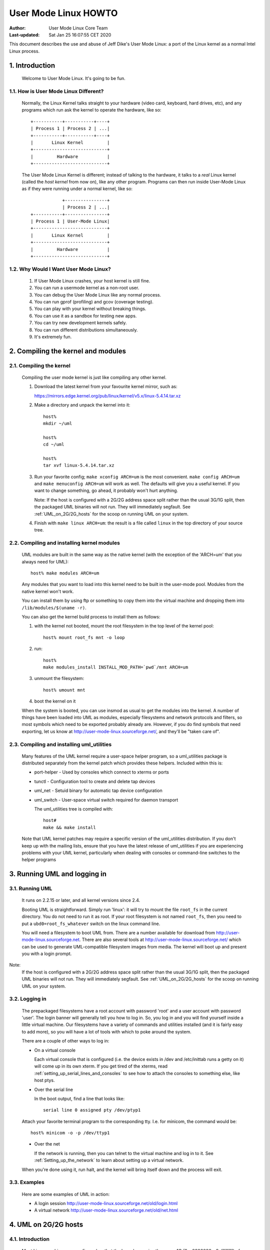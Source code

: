 .. SPDX-License-Identifier: GPL-2.0

=====================
User Mode Linux HOWTO
=====================

:Author:  User Mode Linux Core Team
:Last-updated: Sat Jan 25 16:07:55 CET 2020

This document describes the use and abuse of Jeff Dike's User Mode
Linux: a port of the Linux kernel as a normal Intel Linux process.


.. Table of Contents

  1. Introduction

     1.1 How is User Mode Linux Different?
     1.2 Why Would I Want User Mode Linux?

  2. Compiling the kernel and modules

     2.1 Compiling the kernel
     2.2 Compiling and installing kernel modules
     2.3 Compiling and installing uml_utilities

  3. Running UML and logging in

     3.1 Running UML
     3.2 Logging in
     3.3 Examples

  4. UML on 2G/2G hosts

     4.1 Introduction
     4.2 The problem
     4.3 The solution

  5. Setting up serial lines and consoles

     5.1 Specifying the device
     5.2 Specifying the channel
     5.3 Examples

  6. Setting up the network

     6.1 General setup
     6.2 Userspace daemons
     6.3 Specifying ethernet addresses
     6.4 UML interface setup
     6.5 Multicast
     6.6 TUN/TAP with the uml_net helper
     6.7 TUN/TAP with a preconfigured tap device
     6.8 Ethertap
     6.9 The switch daemon
     6.10 Slip
     6.11 Slirp
     6.12 pcap
     6.13 Setting up the host yourself

  7. Sharing Filesystems between Virtual Machines

     7.1 A warning
     7.2 Using layered block devices
     7.3 Note!
     7.4 Another warning
     7.5 uml_moo : Merging a COW file with its backing file

  8. Creating filesystems

     8.1 Create the filesystem file
     8.2 Assign the file to a UML device
     8.3 Creating and mounting the filesystem

  9. Host file access

     9.1 Using hostfs
     9.2 hostfs as the root filesystem
     9.3 Building hostfs

  10. The Management Console
     10.1 version
     10.2 halt and reboot
     10.3 config
     10.4 remove
     10.5 sysrq
     10.6 help
     10.7 cad
     10.8 stop
     10.9 go

  11. Kernel debugging

     11.1 Starting the kernel under gdb
     11.2 Examining sleeping processes
     11.3 Running ddd on UML
     11.4 Debugging modules
     11.5 Attaching gdb to the kernel
     11.6 Using alternate debuggers

  12. Kernel debugging examples

     12.1 The case of the hung fsck
     12.2 Episode 2: The case of the hung fsck

  13. What to do when UML doesn't work

     13.1 Strange compilation errors when you build from source
     13.2 (obsolete)
     13.3 A variety of panics and hangs with /tmp on a reiserfs  filesystem
     13.4 The compile fails with errors about conflicting types for 'open', 'dup', and 'waitpid'
     13.5 UML doesn't work when /tmp is an NFS filesystem
     13.6 UML hangs on boot when compiled with gprof support
     13.7 syslogd dies with a SIGTERM on startup
     13.8 TUN/TAP networking doesn't work on a 2.4 host
     13.9 You can network to the host but not to other machines on the net
     13.10 I have no root and I want to scream
     13.11 UML build conflict between ptrace.h and ucontext.h
     13.12 The UML BogoMips is exactly half the host's BogoMips
     13.13 When you run UML, it immediately segfaults
     13.14 xterms appear, then immediately disappear
     13.15 Any other panic, hang, or strange behavior

  14. Diagnosing Problems

     14.1 Case 1 : Normal kernel panics
     14.2 Case 2 : Tracing thread panics
     14.3 Case 3 : Tracing thread panics caused by other threads
     14.4 Case 4 : Hangs

  15. Thanks

     15.1 Code and Documentation
     15.2 Flushing out bugs
     15.3 Buglets and clean-ups
     15.4 Case Studies
     15.5 Other contributions


1.  Introduction
================

  Welcome to User Mode Linux.  It's going to be fun.



1.1.  How is User Mode Linux Different?
---------------------------------------

  Normally, the Linux Kernel talks straight to your hardware (video
  card, keyboard, hard drives, etc), and any programs which run ask the
  kernel to operate the hardware, like so::



         +-----------+-----------+----+
         | Process 1 | Process 2 | ...|
         +-----------+-----------+----+
         |       Linux Kernel         |
         +----------------------------+
         |         Hardware           |
         +----------------------------+




  The User Mode Linux Kernel is different; instead of talking to the
  hardware, it talks to a `real` Linux kernel (called the `host kernel`
  from now on), like any other program.  Programs can then run inside
  User-Mode Linux as if they were running under a normal kernel, like
  so::



                     +----------------+
                     | Process 2 | ...|
         +-----------+----------------+
         | Process 1 | User-Mode Linux|
         +----------------------------+
         |       Linux Kernel         |
         +----------------------------+
         |         Hardware           |
         +----------------------------+





1.2.  Why Would I Want User Mode Linux?
---------------------------------------


  1. If User Mode Linux crashes, your host kernel is still fine.

  2. You can run a usermode kernel as a non-root user.

  3. You can debug the User Mode Linux like any normal process.

  4. You can run gprof (profiling) and gcov (coverage testing).

  5. You can play with your kernel without breaking things.

  6. You can use it as a sandbox for testing new apps.

  7. You can try new development kernels safely.

  8. You can run different distributions simultaneously.

  9. It's extremely fun.



.. _Compiling_the_kernel_and_modules:

2.  Compiling the kernel and modules
====================================




2.1.  Compiling the kernel
--------------------------


  Compiling the user mode kernel is just like compiling any other
  kernel.


  1. Download the latest kernel from your favourite kernel mirror,
     such as:

     https://mirrors.edge.kernel.org/pub/linux/kernel/v5.x/linux-5.4.14.tar.xz

  2. Make a directory and unpack the kernel into it::

       host%
       mkdir ~/uml

       host%
       cd ~/uml

       host%
       tar xvf linux-5.4.14.tar.xz


  3. Run your favorite config; ``make xconfig ARCH=um`` is the most
     convenient.  ``make config ARCH=um`` and ``make menuconfig ARCH=um``
     will work as well.  The defaults will give you a useful kernel.  If
     you want to change something, go ahead, it probably won't hurt
     anything.


     Note:  If the host is configured with a 2G/2G address space split
     rather than the usual 3G/1G split, then the packaged UML binaries
     will not run.  They will immediately segfault.  See
     :ref:`UML_on_2G/2G_hosts`  for the scoop on running UML on your system.



  4. Finish with ``make linux ARCH=um``: the result is a file called
     ``linux`` in the top directory of your source tree.


2.2.  Compiling and installing kernel modules
---------------------------------------------

  UML modules are built in the same way as the native kernel (with the
  exception of the 'ARCH=um' that you always need for UML)::


       host% make modules ARCH=um




  Any modules that you want to load into this kernel need to be built in
  the user-mode pool.  Modules from the native kernel won't work.

  You can install them by using ftp or something to copy them into the
  virtual machine and dropping them into ``/lib/modules/$(uname -r)``.

  You can also get the kernel build process to install them as follows:

  1. with the kernel not booted, mount the root filesystem in the top
     level of the kernel pool::


       host% mount root_fs mnt -o loop






  2. run::


       host%
       make modules_install INSTALL_MOD_PATH=`pwd`/mnt ARCH=um






  3. unmount the filesystem::


       host% umount mnt






  4. boot the kernel on it


  When the system is booted, you can use insmod as usual to get the
  modules into the kernel.  A number of things have been loaded into UML
  as modules, especially filesystems and network protocols and filters,
  so most symbols which need to be exported probably already are.
  However, if you do find symbols that need exporting, let  us
  know at http://user-mode-linux.sourceforge.net/, and
  they'll be "taken care of".



2.3.  Compiling and installing uml_utilities
--------------------------------------------

  Many features of the UML kernel require a user-space helper program,
  so a uml_utilities package is distributed separately from the kernel
  patch which provides these helpers. Included within this is:

  -  port-helper - Used by consoles which connect to xterms or ports

  -  tunctl - Configuration tool to create and delete tap devices

  -  uml_net - Setuid binary for automatic tap device configuration

  -  uml_switch - User-space virtual switch required for daemon
     transport

     The uml_utilities tree is compiled with::


       host#
       make && make install




  Note that UML kernel patches may require a specific version of the
  uml_utilities distribution. If you don't keep up with the mailing
  lists, ensure that you have the latest release of uml_utilities if you
  are experiencing problems with your UML kernel, particularly when
  dealing with consoles or command-line switches to the helper programs








3.  Running UML and logging in
==============================



3.1.  Running UML
-----------------

  It runs on 2.2.15 or later, and all kernel versions since 2.4.


  Booting UML is straightforward.  Simply run 'linux': it will try to
  mount the file ``root_fs`` in the current directory.  You do not need to
  run it as root.  If your root filesystem is not named ``root_fs``, then
  you need to put a ``ubd0=root_fs_whatever`` switch on the linux command
  line.


  You will need a filesystem to boot UML from.  There are a number
  available for download from http://user-mode-linux.sourceforge.net.
  There are also  several tools at
  http://user-mode-linux.sourceforge.net/  which can be
  used to generate UML-compatible filesystem images from media.
  The kernel will boot up and present you with a login prompt.


Note:
  If the host is configured with a 2G/2G address space split
  rather than the usual 3G/1G split, then the packaged UML binaries will
  not run.  They will immediately segfault.  See :ref:`UML_on_2G/2G_hosts`
  for the scoop on running UML on your system.



3.2.  Logging in
----------------



  The prepackaged filesystems have a root account with password 'root'
  and a user account with password 'user'.  The login banner will
  generally tell you how to log in.  So, you log in and you will find
  yourself inside a little virtual machine. Our filesystems have a
  variety of commands and utilities installed (and it is fairly easy to
  add more), so you will have a lot of tools with which to poke around
  the system.

  There are a couple of other ways to log in:

  -  On a virtual console



     Each virtual console that is configured (i.e. the device exists in
     /dev and /etc/inittab runs a getty on it) will come up in its own
     xterm.  If you get tired of the xterms, read
     :ref:`setting_up_serial_lines_and_consoles` to see how to attach
     the consoles to something else, like host ptys.



  -  Over the serial line


     In the boot output, find a line that looks like::



       serial line 0 assigned pty /dev/ptyp1




  Attach your favorite terminal program to the corresponding tty.  I.e.
  for minicom, the command would be::


       host% minicom -o -p /dev/ttyp1






  -  Over the net


     If the network is running, then you can telnet to the virtual
     machine and log in to it.  See :ref:`Setting_up_the_network`  to learn
     about setting up a virtual network.

  When you're done using it, run halt, and the kernel will bring itself
  down and the process will exit.


3.3.  Examples
--------------

  Here are some examples of UML in action:

  -  A login session http://user-mode-linux.sourceforge.net/old/login.html

  -  A virtual network http://user-mode-linux.sourceforge.net/old/net.html





.. _UML_on_2G/2G_hosts:

4.  UML on 2G/2G hosts
======================




4.1.  Introduction
------------------


  Most Linux machines are configured so that the kernel occupies the
  upper 1G (0xc0000000 - 0xffffffff) of the 4G address space and
  processes use the lower 3G (0x00000000 - 0xbfffffff).  However, some
  machine are configured with a 2G/2G split, with the kernel occupying
  the upper 2G (0x80000000 - 0xffffffff) and processes using the lower
  2G (0x00000000 - 0x7fffffff).




4.2.  The problem
-----------------


  The prebuilt UML binaries on this site will not run on 2G/2G hosts
  because UML occupies the upper .5G of the 3G process address space
  (0xa0000000 - 0xbfffffff).  Obviously, on 2G/2G hosts, this is right
  in the middle of the kernel address space, so UML won't even load - it
  will immediately segfault.




4.3.  The solution
------------------


  The fix for this is to rebuild UML from source after enabling
  CONFIG_HOST_2G_2G (under 'General Setup').  This will cause UML to
  load itself in the top .5G of that smaller process address space,
  where it will run fine.  See :ref:`Compiling_the_kernel_and_modules`  if
  you need help building UML from source.







.. _setting_up_serial_lines_and_consoles:


5.  Setting up serial lines and consoles
========================================


  It is possible to attach UML serial lines and consoles to many types
  of host I/O channels by specifying them on the command line.


  You can attach them to host ptys, ttys, file descriptors, and ports.
  This allows you to do things like:

  -  have a UML console appear on an unused host console,

  -  hook two virtual machines together by having one attach to a pty
     and having the other attach to the corresponding tty

  -  make a virtual machine accessible from the net by attaching a
     console to a port on the host.


  The general format of the command line option is ``device=channel``.



5.1.  Specifying the device
---------------------------

  Devices are specified with "con" or "ssl" (console or serial line,
  respectively), optionally with a device number if you are talking
  about a specific device.


  Using just "con" or "ssl" describes all of the consoles or serial
  lines.  If you want to talk about console #3 or serial line #10, they
  would be "con3" and "ssl10", respectively.


  A specific device name will override a less general "con=" or "ssl=".
  So, for example, you can assign a pty to each of the serial lines
  except for the first two like this::


        ssl=pty ssl0=tty:/dev/tty0 ssl1=tty:/dev/tty1




  The specificity of the device name is all that matters; order on the
  command line is irrelevant.



5.2.  Specifying the channel
----------------------------

  There are a number of different types of channels to attach a UML
  device to, each with a different way of specifying exactly what to
  attach to.

  -  pseudo-terminals - device=pty pts terminals - device=pts


     This will cause UML to allocate a free host pseudo-terminal for the
     device.  The terminal that it got will be announced in the boot
     log.  You access it by attaching a terminal program to the
     corresponding tty:

  -  screen /dev/pts/n

  -  screen /dev/ttyxx

  -  minicom -o -p /dev/ttyxx - minicom seems not able to handle pts
     devices

  -  kermit - start it up, 'open' the device, then 'connect'





  -  terminals - device=tty:tty device file


     This will make UML attach the device to the specified tty (i.e::


        con1=tty:/dev/tty3




  will attach UML's console 1 to the host's /dev/tty3).  If the tty that
  you specify is the slave end of a tty/pty pair, something else must
  have already opened the corresponding pty in order for this to work.





  -  xterms - device=xterm


     UML will run an xterm and the device will be attached to it.





  -  Port - device=port:port number


     This will attach the UML devices to the specified host port.
     Attaching console 1 to the host's port 9000 would be done like
     this::


        con1=port:9000




  Attaching all the serial lines to that port would be done similarly::


        ssl=port:9000




  You access these devices by telnetting to that port.  Each active
  telnet session gets a different device.  If there are more telnets to a
  port than UML devices attached to it, then the extra telnet sessions
  will block until an existing telnet detaches, or until another device
  becomes active (i.e. by being activated in /etc/inittab).

  This channel has the advantage that you can both attach multiple UML
  devices to it and know how to access them without reading the UML boot
  log.  It is also unique in allowing access to a UML from remote
  machines without requiring that the UML be networked.  This could be
  useful in allowing public access to UMLs because they would be
  accessible from the net, but wouldn't need any kind of network
  filtering or access control because they would have no network access.


  If you attach the main console to a portal, then the UML boot will
  appear to hang.  In reality, it's waiting for a telnet to connect, at
  which point the boot will proceed.





  -  already-existing file descriptors - device=file descriptor


     If you set up a file descriptor on the UML command line, you can
     attach a UML device to it.  This is most commonly used to put the
     main console back on stdin and stdout after assigning all the other
     consoles to something else::


        con0=fd:0,fd:1 con=pts








  -  Nothing - device=null


     This allows the device to be opened, in contrast to 'none', but
     reads will block, and writes will succeed and the data will be
     thrown out.





  -  None - device=none


     This causes the device to disappear.



  You can also specify different input and output channels for a device
  by putting a comma between them::


        ssl3=tty:/dev/tty2,xterm




  will cause serial line 3 to accept input on the host's /dev/tty2 and
  display output on an xterm.  That's a silly example - the most common
  use of this syntax is to reattach the main console to stdin and stdout
  as shown above.


  If you decide to move the main console away from stdin/stdout, the
  initial boot output will appear in the terminal that you're running
  UML in.  However, once the console driver has been officially
  initialized, then the boot output will start appearing wherever you
  specified that console 0 should be.  That device will receive all
  subsequent output.



5.3.  Examples
--------------

  There are a number of interesting things you can do with this
  capability.


  First, this is how you get rid of those bleeding console xterms by
  attaching them to host ptys::


        con=pty con0=fd:0,fd:1




  This will make a UML console take over an unused host virtual console,
  so that when you switch to it, you will see the UML login prompt
  rather than the host login prompt::


        con1=tty:/dev/tty6




  You can attach two virtual machines together with what amounts to a
  serial line as follows:

  Run one UML with a serial line attached to a pty::


        ssl1=pty




  Look at the boot log to see what pty it got (this example will assume
  that it got /dev/ptyp1).

  Boot the other UML with a serial line attached to the corresponding
  tty::


        ssl1=tty:/dev/ttyp1




  Log in, make sure that it has no getty on that serial line, attach a
  terminal program like minicom to it, and you should see the login
  prompt of the other virtual machine.


.. _setting_up_the_network:

6.  Setting up the network
==========================



  This page describes how to set up the various transports and to
  provide a UML instance with network access to the host, other machines
  on the local net, and the rest of the net.


  As of 2.4.5, UML networking has been completely redone to make it much
  easier to set up, fix bugs, and add new features.


  There is a new helper, uml_net, which does the host setup that
  requires root privileges.


  There are currently five transport types available for a UML virtual
  machine to exchange packets with other hosts:

  -  ethertap

  -  TUN/TAP

  -  Multicast

  -  a switch daemon

  -  slip

  -  slirp

  -  pcap

     The TUN/TAP, ethertap, slip, and slirp transports allow a UML
     instance to exchange packets with the host.  They may be directed
     to the host or the host may just act as a router to provide access
     to other physical or virtual machines.


  The pcap transport is a synthetic read-only interface, using the
  libpcap binary to collect packets from interfaces on the host and
  filter them.  This is useful for building preconfigured traffic
  monitors or sniffers.


  The daemon and multicast transports provide a completely virtual
  network to other virtual machines.  This network is completely
  disconnected from the physical network unless one of the virtual
  machines on it is acting as a gateway.


  With so many host transports, which one should you use?  Here's when
  you should use each one:

  -  ethertap - if you want access to the host networking and it is
     running 2.2

  -  TUN/TAP - if you want access to the host networking and it is
     running 2.4.  Also, the TUN/TAP transport is able to use a
     preconfigured device, allowing it to avoid using the setuid uml_net
     helper, which is a security advantage.

  -  Multicast - if you want a purely virtual network and you don't want
     to set up anything but the UML

  -  a switch daemon - if you want a purely virtual network and you
     don't mind running the daemon in order to get somewhat better
     performance

  -  slip - there is no particular reason to run the slip backend unless
     ethertap and TUN/TAP are just not available for some reason

  -  slirp - if you don't have root access on the host to setup
     networking, or if you don't want to allocate an IP to your UML

  -  pcap - not much use for actual network connectivity, but great for
     monitoring traffic on the host

     Ethertap is available on 2.4 and works fine.  TUN/TAP is preferred
     to it because it has better performance and ethertap is officially
     considered obsolete in 2.4.  Also, the root helper only needs to
     run occasionally for TUN/TAP, rather than handling every packet, as
     it does with ethertap.  This is a slight security advantage since
     it provides fewer opportunities for a nasty UML user to somehow
     exploit the helper's root privileges.


6.1.  General setup
-------------------

  First, you must have the virtual network enabled in your UML.  If are
  running a prebuilt kernel from this site, everything is already
  enabled.  If you build the kernel yourself, under the "Network device
  support" menu, enable "Network device support", and then the three
  transports.


  The next step is to provide a network device to the virtual machine.
  This is done by describing it on the kernel command line.

  The general format is::


       eth <n> = <transport> , <transport args>




  For example, a virtual ethernet device may be attached to a host
  ethertap device as follows::


       eth0=ethertap,tap0,fe:fd:0:0:0:1,192.168.0.254




  This sets up eth0 inside the virtual machine to attach itself to the
  host /dev/tap0, assigns it an ethernet address, and assigns the host
  tap0 interface an IP address.



  Note that the IP address you assign to the host end of the tap device
  must be different than the IP you assign to the eth device inside UML.
  If you are short on IPs and don't want to consume two per UML, then
  you can reuse the host's eth IP address for the host ends of the tap
  devices.  Internally, the UMLs must still get unique IPs for their eth
  devices.  You can also give the UMLs non-routable IPs (192.168.x.x or
  10.x.x.x) and have the host masquerade them.  This will let outgoing
  connections work, but incoming connections won't without more work,
  such as port forwarding from the host.
  Also note that when you configure the host side of an interface, it is
  only acting as a gateway.  It will respond to pings sent to it
  locally, but is not useful to do that since it's a host interface.
  You are not talking to the UML when you ping that interface and get a
  response.


  You can also add devices to a UML and remove them at runtime.  See the
  :ref:`The_Management_Console`  page for details.


  The sections below describe this in more detail.


  Once you've decided how you're going to set up the devices, you boot
  UML, log in, configure the UML side of the devices, and set up routes
  to the outside world.  At that point, you will be able to talk to any
  other machines, physical or virtual, on the net.


  If ifconfig inside UML fails and the network refuses to come up, run
  tell you what went wrong.



6.2.  Userspace daemons
-----------------------

  You will likely need the setuid helper, or the switch daemon, or both.
  They are both installed with the RPM and deb, so if you've installed
  either, you can skip the rest of this section.


  If not, then you need to check them out of CVS, build them, and
  install them.  The helper is uml_net, in CVS /tools/uml_net, and the
  daemon is uml_switch, in CVS /tools/uml_router.  They are both built
  with a plain 'make'.  Both need to be installed in a directory that's
  in your path - /usr/bin is recommend.  On top of that, uml_net needs
  to be setuid root.



6.3.  Specifying ethernet addresses
-----------------------------------

  Below, you will see that the TUN/TAP, ethertap, and daemon interfaces
  allow you to specify hardware addresses for the virtual ethernet
  devices.  This is generally not necessary.  If you don't have a
  specific reason to do it, you probably shouldn't.  If one is not
  specified on the command line, the driver will assign one based on the
  device IP address.  It will provide the address fe:fd:nn:nn:nn:nn
  where nn.nn.nn.nn is the device IP address.  This is nearly always
  sufficient to guarantee a unique hardware address for the device.  A
  couple of exceptions are:

  -  Another set of virtual ethernet devices are on the same network and
     they are assigned hardware addresses using a different scheme which
     may conflict with the UML IP address-based scheme

  -  You aren't going to use the device for IP networking, so you don't
     assign the device an IP address

     If you let the driver provide the hardware address, you should make
     sure that the device IP address is known before the interface is
     brought up.  So, inside UML, this will guarantee that::



	  UML#
	  ifconfig eth0 192.168.0.250 up




  If you decide to assign the hardware address yourself, make sure that
  the first byte of the address is even.  Addresses with an odd first
  byte are broadcast addresses, which you don't want assigned to a
  device.



6.4.  UML interface setup
-------------------------

  Once the network devices have been described on the command line, you
  should boot UML and log in.


  The first thing to do is bring the interface up::


       UML# ifconfig ethn ip-address up




  You should be able to ping the host at this point.


  To reach the rest of the world, you should set a default route to the
  host::


       UML# route add default gw host ip




  Again, with host ip of 192.168.0.4::


       UML# route add default gw 192.168.0.4




  This page used to recommend setting a network route to your local net.
  This is wrong, because it will cause UML to try to figure out hardware
  addresses of the local machines by arping on the interface to the
  host.  Since that interface is basically a single strand of ethernet
  with two nodes on it (UML and the host) and arp requests don't cross
  networks, they will fail to elicit any responses.  So, what you want
  is for UML to just blindly throw all packets at the host and let it
  figure out what to do with them, which is what leaving out the network
  route and adding the default route does.


  Note: If you can't communicate with other hosts on your physical
  ethernet, it's probably because of a network route that's
  automatically set up.  If you run 'route -n' and see a route that
  looks like this::




    Destination     Gateway         Genmask         Flags Metric Ref    Use Iface
    192.168.0.0     0.0.0.0         255.255.255.0   U     0      0      0   eth0




  with a mask that's not 255.255.255.255, then replace it with a route
  to your host::


       UML#
       route del -net 192.168.0.0 dev eth0 netmask 255.255.255.0


       UML#
       route add -host 192.168.0.4 dev eth0




  This, plus the default route to the host, will allow UML to exchange
  packets with any machine on your ethernet.



6.5.  Multicast
---------------

  The simplest way to set up a virtual network between multiple UMLs is
  to use the mcast transport.  This was written by Harald Welte and is
  present in UML version 2.4.5-5um and later.  Your system must have
  multicast enabled in the kernel and there must be a multicast-capable
  network device on the host.  Normally, this is eth0, but if there is
  no ethernet card on the host, then you will likely get strange error
  messages when you bring the device up inside UML.


  To use it, run two UMLs with::


        eth0=mcast




  on their command lines.  Log in, configure the ethernet device in each
  machine with different IP addresses::


       UML1# ifconfig eth0 192.168.0.254


       UML2# ifconfig eth0 192.168.0.253




  and they should be able to talk to each other.

  The full set of command line options for this transport are::



       ethn=mcast,ethernet address,multicast
       address,multicast port,ttl



  There is also a related point-to-point only "ucast" transport.
  This is useful when your network does not support multicast, and
  all network connections are simple point to point links.

  The full set of command line options for this transport are::


       ethn=ucast,ethernet address,remote address,listen port,remote port




6.6.  TUN/TAP with the uml_net helper
-------------------------------------

  TUN/TAP is the preferred mechanism on 2.4 to exchange packets with the
  host.  The TUN/TAP backend has been in UML since 2.4.9-3um.


  The easiest way to get up and running is to let the setuid uml_net
  helper do the host setup for you.  This involves insmod-ing the tun.o
  module if necessary, configuring the device, and setting up IP
  forwarding, routing, and proxy arp.  If you are new to UML networking,
  do this first.  If you're concerned about the security implications of
  the setuid helper, use it to get up and running, then read the next
  section to see how to have UML use a preconfigured tap device, which
  avoids the use of uml_net.


  If you specify an IP address for the host side of the device, the
  uml_net helper will do all necessary setup on the host - the only
  requirement is that TUN/TAP be available, either built in to the host
  kernel or as the tun.o module.

  The format of the command line switch to attach a device to a TUN/TAP
  device is::


       eth <n> =tuntap,,, <IP address>




  For example, this argument will attach the UML's eth0 to the next
  available tap device and assign an ethernet address to it based on its
  IP address::


       eth0=tuntap,,,192.168.0.254






  Note that the IP address that must be used for the eth device inside
  UML is fixed by the routing and proxy arp that is set up on the
  TUN/TAP device on the host.  You can use a different one, but it won't
  work because reply packets won't reach the UML.  This is a feature.
  It prevents a nasty UML user from doing things like setting the UML IP
  to the same as the network's nameserver or mail server.


  There are a couple potential problems with running the TUN/TAP
  transport on a 2.4 host kernel

  -  TUN/TAP seems not to work on 2.4.3 and earlier.  Upgrade the host
     kernel or use the ethertap transport.

  -  With an upgraded kernel, TUN/TAP may fail with::


       File descriptor in bad state




  This is due to a header mismatch between the upgraded kernel and the
  kernel that was originally installed on the machine.  The fix is to
  make sure that /usr/src/linux points to the headers for the running
  kernel.

  These were pointed out by Tim Robinson <timro at trkr dot net> in the past.



6.7.  TUN/TAP with a preconfigured tap device
---------------------------------------------

  If you prefer not to have UML use uml_net (which is somewhat
  insecure), with UML 2.4.17-11, you can set up a TUN/TAP device
  beforehand.  The setup needs to be done as root, but once that's done,
  there is no need for root assistance.  Setting up the device is done
  as follows:

  -  Create the device with tunctl (available from the UML utilities
     tarball)::




       host#  tunctl -u uid




  where uid is the user id or username that UML will be run as.  This
  will tell you what device was created.

  -  Configure the device IP (change IP addresses and device name to
     suit)::




       host#  ifconfig tap0 192.168.0.254 up





  -  Set up routing and arping if desired - this is my recipe, there are
     other ways of doing the same thing::


       host#
       bash -c 'echo 1 > /proc/sys/net/ipv4/ip_forward'

       host#
       route add -host 192.168.0.253 dev tap0

       host#
       bash -c 'echo 1 > /proc/sys/net/ipv4/conf/tap0/proxy_arp'

       host#
       arp -Ds 192.168.0.253 eth0 pub




  Note that this must be done every time the host boots - this configu-
  ration is not stored across host reboots.  So, it's probably a good
  idea to stick it in an rc file.  An even better idea would be a little
  utility which reads the information from a config file and sets up
  devices at boot time.

  -  Rather than using up two IPs and ARPing for one of them, you can
     also provide direct access to your LAN by the UML by using a
     bridge::


       host#
       brctl addbr br0


       host#
       ifconfig eth0 0.0.0.0 promisc up


       host#
       ifconfig tap0 0.0.0.0 promisc up


       host#
       ifconfig br0 192.168.0.1 netmask 255.255.255.0 up


       host#
       brctl stp br0 off


       host#
       brctl setfd br0 1


       host#
       brctl sethello br0 1


       host#
       brctl addif br0 eth0


       host#
       brctl addif br0 tap0




  Note that 'br0' should be setup using ifconfig with the existing IP
  address of eth0, as eth0 no longer has its own IP.

  -


     Also, the /dev/net/tun device must be writable by the user running
     UML in order for the UML to use the device that's been configured
     for it.  The simplest thing to do is::


       host#  chmod 666 /dev/net/tun




  Making it world-writable looks bad, but it seems not to be
  exploitable as a security hole.  However, it does allow anyone to cre-
  ate useless tap devices (useless because they can't configure them),
  which is a DOS attack.  A somewhat more secure alternative would to be
  to create a group containing all the users who have preconfigured tap
  devices and chgrp /dev/net/tun to that group with mode 664 or 660.


  -  Once the device is set up, run UML with 'eth0=tuntap,device name'
     (i.e. 'eth0=tuntap,tap0') on the command line (or do it with the
     mconsole config command).

  -  Bring the eth device up in UML and you're in business.

     If you don't want that tap device any more, you can make it non-
     persistent with::


       host#  tunctl -d tap device




  Finally, tunctl has a -b (for brief mode) switch which causes it to
  output only the name of the tap device it created.  This makes it
  suitable for capture by a script::


       host#  TAP=`tunctl -u 1000 -b`






6.8.  Ethertap
--------------

  Ethertap is the general mechanism on 2.2 for userspace processes to
  exchange packets with the kernel.



  To use this transport, you need to describe the virtual network device
  on the UML command line.  The general format for this is::


       eth <n> =ethertap, <device> , <ethernet address> , <tap IP address>




  So, the previous example::


       eth0=ethertap,tap0,fe:fd:0:0:0:1,192.168.0.254




  attaches the UML eth0 device to the host /dev/tap0, assigns it the
  ethernet address fe:fd:0:0:0:1, and assigns the IP address
  192.168.0.254 to the tap device.



  The tap device is mandatory, but the others are optional.  If the
  ethernet address is omitted, one will be assigned to it.


  The presence of the tap IP address will cause the helper to run and do
  whatever host setup is needed to allow the virtual machine to
  communicate with the outside world.  If you're not sure you know what
  you're doing, this is the way to go.


  If it is absent, then you must configure the tap device and whatever
  arping and routing you will need on the host.  However, even in this
  case, the uml_net helper still needs to be in your path and it must be
  setuid root if you're not running UML as root.  This is because the
  tap device doesn't support SIGIO, which UML needs in order to use
  something as a source of input.  So, the helper is used as a
  convenient asynchronous IO thread.

  If you're using the uml_net helper, you can ignore the following host
  setup - uml_net will do it for you.  You just need to make sure you
  have ethertap available, either built in to the host kernel or
  available as a module.


  If you want to set things up yourself, you need to make sure that the
  appropriate /dev entry exists.  If it doesn't, become root and create
  it as follows::


       mknod /dev/tap <minor>  c 36  <minor>  + 16




  For example, this is how to create /dev/tap0::


       mknod /dev/tap0 c 36 0 + 16




  You also need to make sure that the host kernel has ethertap support.
  If ethertap is enabled as a module, you apparently need to insmod
  ethertap once for each ethertap device you want to enable.  So,::


       host#
       insmod ethertap




  will give you the tap0 interface.  To get the tap1 interface, you need
  to run::


       host#
       insmod ethertap unit=1 -o ethertap1







6.9.  The switch daemon
-----------------------

  Note: This is the daemon formerly known as uml_router, but which was
  renamed so the network weenies of the world would stop growling at me.


  The switch daemon, uml_switch, provides a mechanism for creating a
  totally virtual network.  By default, it provides no connection to the
  host network (but see -tap, below).


  The first thing you need to do is run the daemon.  Running it with no
  arguments will make it listen on a default pair of unix domain
  sockets.


  If you want it to listen on a different pair of sockets, use::


        -unix control socket data socket





  If you want it to act as a hub rather than a switch, use::


        -hub





  If you want the switch to be connected to host networking (allowing
  the umls to get access to the outside world through the host), use::


        -tap tap0





  Note that the tap device must be preconfigured (see "TUN/TAP with a
  preconfigured tap device", above).  If you're using a different tap
  device than tap0, specify that instead of tap0.


  uml_switch can be backgrounded as follows::


       host%
       uml_switch [ options ] < /dev/null > /dev/null




  The reason it doesn't background by default is that it listens to
  stdin for EOF.  When it sees that, it exits.


  The general format of the kernel command line switch is::



       ethn=daemon,ethernet address,socket
       type,control socket,data socket




  You can leave off everything except the 'daemon'.  You only need to
  specify the ethernet address if the one that will be assigned to it
  isn't acceptable for some reason.  The rest of the arguments describe
  how to communicate with the daemon.  You should only specify them if
  you told the daemon to use different sockets than the default.  So, if
  you ran the daemon with no arguments, running the UML on the same
  machine with::

       eth0=daemon




  will cause the eth0 driver to attach itself to the daemon correctly.



6.10.  Slip
-----------

  Slip is another, less general, mechanism for a process to communicate
  with the host networking.  In contrast to the ethertap interface,
  which exchanges ethernet frames with the host and can be used to
  transport any higher-level protocol, it can only be used to transport
  IP.


  The general format of the command line switch is::



       ethn=slip,slip IP




  The slip IP argument is the IP address that will be assigned to the
  host end of the slip device.  If it is specified, the helper will run
  and will set up the host so that the virtual machine can reach it and
  the rest of the network.


  There are some oddities with this interface that you should be aware
  of.  You should only specify one slip device on a given virtual
  machine, and its name inside UML will be 'umn', not 'eth0' or whatever
  you specified on the command line.  These problems will be fixed at
  some point.



6.11.  Slirp
------------

  slirp uses an external program, usually /usr/bin/slirp, to provide IP
  only networking connectivity through the host. This is similar to IP
  masquerading with a firewall, although the translation is performed in
  user-space, rather than by the kernel.  As slirp does not set up any
  interfaces on the host, or changes routing, slirp does not require
  root access or setuid binaries on the host.


  The general format of the command line switch for slirp is::



       ethn=slirp,ethernet address,slirp path




  The ethernet address is optional, as UML will set up the interface
  with an ethernet address based upon the initial IP address of the
  interface.  The slirp path is generally /usr/bin/slirp, although it
  will depend on distribution.


  The slirp program can have a number of options passed to the command
  line and we can't add them to the UML command line, as they will be
  parsed incorrectly.  Instead, a wrapper shell script can be written or
  the options inserted into the  /.slirprc file.  More information on
  all of the slirp options can be found in its man pages.


  The eth0 interface on UML should be set up with the IP 10.2.0.15,
  although you can use anything as long as it is not used by a network
  you will be connecting to. The default route on UML should be set to
  use::


       UML#
       route add default dev eth0




  slirp provides a number of useful IP addresses which can be used by
  UML, such as 10.0.2.3 which is an alias for the DNS server specified
  in /etc/resolv.conf on the host or the IP given in the 'dns' option
  for slirp.


  Even with a baudrate setting higher than 115200, the slirp connection
  is limited to 115200. If you need it to go faster, the slirp binary
  needs to be compiled with FULL_BOLT defined in config.h.



6.12.  pcap
-----------

  The pcap transport is attached to a UML ethernet device on the command
  line or with uml_mconsole with the following syntax::



       ethn=pcap,host interface,filter
       expression,option1,option2




  The expression and options are optional.


  The interface is whatever network device on the host you want to
  sniff.  The expression is a pcap filter expression, which is also what
  tcpdump uses, so if you know how to specify tcpdump filters, you will
  use the same expressions here.  The options are up to two of
  'promisc', control whether pcap puts the host interface into
  promiscuous mode. 'optimize' and 'nooptimize' control whether the pcap
  expression optimizer is used.


  Example::



       eth0=pcap,eth0,tcp

       eth1=pcap,eth0,!tcp



  will cause the UML eth0 to emit all tcp packets on the host eth0 and
  the UML eth1 to emit all non-tcp packets on the host eth0.



6.13.  Setting up the host yourself
-----------------------------------

  If you don't specify an address for the host side of the ethertap or
  slip device, UML won't do any setup on the host.  So this is what is
  needed to get things working (the examples use a host-side IP of
  192.168.0.251 and a UML-side IP of 192.168.0.250 - adjust to suit your
  own network):

  -  The device needs to be configured with its IP address.  Tap devices
     are also configured with an mtu of 1484.  Slip devices are
     configured with a point-to-point address pointing at the UML ip
     address::


       host#  ifconfig tap0 arp mtu 1484 192.168.0.251 up


       host#
       ifconfig sl0 192.168.0.251 pointopoint 192.168.0.250 up





  -  If a tap device is being set up, a route is set to the UML IP::


       UML# route add -host 192.168.0.250 gw 192.168.0.251





  -  To allow other hosts on your network to see the virtual machine,
     proxy arp is set up for it::


       host#  arp -Ds 192.168.0.250 eth0 pub





  -  Finally, the host is set up to route packets::


       host#  echo 1 > /proc/sys/net/ipv4/ip_forward










7.  Sharing Filesystems between Virtual Machines
================================================




7.1.  A warning
---------------

  Don't attempt to share filesystems simply by booting two UMLs from the
  same file.  That's the same thing as booting two physical machines
  from a shared disk.  It will result in filesystem corruption.



7.2.  Using layered block devices
---------------------------------

  The way to share a filesystem between two virtual machines is to use
  the copy-on-write (COW) layering capability of the ubd block driver.
  As of 2.4.6-2um, the driver supports layering a read-write private
  device over a read-only shared device.  A machine's writes are stored
  in the private device, while reads come from either device - the
  private one if the requested block is valid in it, the shared one if
  not.  Using this scheme, the majority of data which is unchanged is
  shared between an arbitrary number of virtual machines, each of which
  has a much smaller file containing the changes that it has made.  With
  a large number of UMLs booting from a large root filesystem, this
  leads to a huge disk space saving.  It will also help performance,
  since the host will be able to cache the shared data using a much
  smaller amount of memory, so UML disk requests will be served from the
  host's memory rather than its disks.




  To add a copy-on-write layer to an existing block device file, simply
  add the name of the COW file to the appropriate ubd switch::


        ubd0=root_fs_cow,root_fs_debian_22




  where 'root_fs_cow' is the private COW file and 'root_fs_debian_22' is
  the existing shared filesystem.  The COW file need not exist.  If it
  doesn't, the driver will create and initialize it.  Once the COW file
  has been initialized, it can be used on its own on the command line::


        ubd0=root_fs_cow




  The name of the backing file is stored in the COW file header, so it
  would be redundant to continue specifying it on the command line.



7.3.  Note!
-----------

  When checking the size of the COW file in order to see the gobs of
  space that you're saving, make sure you use 'ls -ls' to see the actual
  disk consumption rather than the length of the file.  The COW file is
  sparse, so the length will be very different from the disk usage.
  Here is a 'ls -l' of a COW file and backing file from one boot and
  shutdown::

       host% ls -l cow.debian debian2.2
       -rw-r--r--    1 jdike    jdike    492504064 Aug  6 21:16 cow.debian
       -rwxrw-rw-    1 jdike    jdike    537919488 Aug  6 20:42 debian2.2




  Doesn't look like much saved space, does it?  Well, here's 'ls -ls'::


       host% ls -ls cow.debian debian2.2
          880 -rw-r--r--    1 jdike    jdike    492504064 Aug  6 21:16 cow.debian
       525832 -rwxrw-rw-    1 jdike    jdike    537919488 Aug  6 20:42 debian2.2




  Now, you can see that the COW file has less than a meg of disk, rather
  than 492 meg.



7.4.  Another warning
---------------------

  Once a filesystem is being used as a readonly backing file for a COW
  file, do not boot directly from it or modify it in any way.  Doing so
  will invalidate any COW files that are using it.  The mtime and size
  of the backing file are stored in the COW file header at its creation,
  and they must continue to match.  If they don't, the driver will
  refuse to use the COW file.




  If you attempt to evade this restriction by changing either the
  backing file or the COW header by hand, you will get a corrupted
  filesystem.




  Among other things, this means that upgrading the distribution in a
  backing file and expecting that all of the COW files using it will see
  the upgrade will not work.




7.5.  uml_moo : Merging a COW file with its backing file
--------------------------------------------------------

  Depending on how you use UML and COW devices, it may be advisable to
  merge the changes in the COW file into the backing file every once in
  a while.




  The utility that does this is uml_moo.  Its usage is::


       host% uml_moo COW file new backing file




  There's no need to specify the backing file since that information is
  already in the COW file header.  If you're paranoid, boot the new
  merged file, and if you're happy with it, move it over the old backing
  file.




  uml_moo creates a new backing file by default as a safety measure.  It
  also has a destructive merge option which will merge the COW file
  directly into its current backing file.  This is really only usable
  when the backing file only has one COW file associated with it.  If
  there are multiple COWs associated with a backing file, a -d merge of
  one of them will invalidate all of the others.  However, it is
  convenient if you're short of disk space, and it should also be
  noticeably faster than a non-destructive merge.




  uml_moo is installed with the UML deb and RPM.  If you didn't install
  UML from one of those packages, you can also get it from the UML
  utilities http://user-mode-linux.sourceforge.net/utilities tar file
  in tools/moo.








8.  Creating filesystems
========================


  You may want to create and mount new UML filesystems, either because
  your root filesystem isn't large enough or because you want to use a
  filesystem other than ext2.


  This was written on the occasion of reiserfs being included in the
  2.4.1 kernel pool, and therefore the 2.4.1 UML, so the examples will
  talk about reiserfs.  This information is generic, and the examples
  should be easy to translate to the filesystem of your choice.


8.1.  Create the filesystem file
================================

  dd is your friend.  All you need to do is tell dd to create an empty
  file of the appropriate size.  I usually make it sparse to save time
  and to avoid allocating disk space until it's actually used.  For
  example, the following command will create a sparse 100 meg file full
  of zeroes::


       host%
       dd if=/dev/zero of=new_filesystem seek=100 count=1 bs=1M






  8.2.  Assign the file to a UML device

  Add an argument like the following to the UML command line::

	ubd4=new_filesystem




  making sure that you use an unassigned ubd device number.



  8.3.  Creating and mounting the filesystem

  Make sure that the filesystem is available, either by being built into
  the kernel, or available as a module, then boot up UML and log in.  If
  the root filesystem doesn't have the filesystem utilities (mkfs, fsck,
  etc), then get them into UML by way of the net or hostfs.


  Make the new filesystem on the device assigned to the new file::


       host#  mkreiserfs /dev/ubd/4


       <----------- MKREISERFSv2 ----------->

       ReiserFS version 3.6.25
       Block size 4096 bytes
       Block count 25856
       Used blocks 8212
               Journal - 8192 blocks (18-8209), journal header is in block 8210
               Bitmaps: 17
               Root block 8211
       Hash function "r5"
       ATTENTION: ALL DATA WILL BE LOST ON '/dev/ubd/4'! (y/n)y
       journal size 8192 (from 18)
       Initializing journal - 0%....20%....40%....60%....80%....100%
       Syncing..done.




  Now, mount it::


       UML#
       mount /dev/ubd/4 /mnt




  and you're in business.









9.  Host file access
====================


  If you want to access files on the host machine from inside UML, you
  can treat it as a separate machine and either nfs mount directories
  from the host or copy files into the virtual machine with scp or rcp.
  However, since UML is running on the host, it can access those
  files just like any other process and make them available inside the
  virtual machine without needing to use the network.


  This is now possible with the hostfs virtual filesystem.  With it, you
  can mount a host directory into the UML filesystem and access the
  files contained in it just as you would on the host.


9.1.  Using hostfs
------------------

  To begin with, make sure that hostfs is available inside the virtual
  machine with::


       UML# cat /proc/filesystems



  .  hostfs should be listed.  If it's not, either rebuild the kernel
  with hostfs configured into it or make sure that hostfs is built as a
  module and available inside the virtual machine, and insmod it.


  Now all you need to do is run mount::


       UML# mount none /mnt/host -t hostfs




  will mount the host's / on the virtual machine's /mnt/host.


  If you don't want to mount the host root directory, then you can
  specify a subdirectory to mount with the -o switch to mount::


       UML# mount none /mnt/home -t hostfs -o /home




  will mount the hosts's /home on the virtual machine's /mnt/home.



9.2.  hostfs as the root filesystem
-----------------------------------

  It's possible to boot from a directory hierarchy on the host using
  hostfs rather than using the standard filesystem in a file.

  To start, you need that hierarchy.  The easiest way is to loop mount
  an existing root_fs file::


       host#  mount root_fs uml_root_dir -o loop




  You need to change the filesystem type of / in etc/fstab to be
  'hostfs', so that line looks like this::

    /dev/ubd/0       /        hostfs      defaults          1   1




  Then you need to chown to yourself all the files in that directory
  that are owned by root.  This worked for me::


       host#  find . -uid 0 -exec chown jdike {} \;




  Next, make sure that your UML kernel has hostfs compiled in, not as a
  module.  Then run UML with the boot device pointing at that directory::


        ubd0=/path/to/uml/root/directory




  UML should then boot as it does normally.


9.3.  Building hostfs
---------------------

  If you need to build hostfs because it's not in your kernel, you have
  two choices:



  -  Compiling hostfs into the kernel:


     Reconfigure the kernel and set the 'Host filesystem' option under


  -  Compiling hostfs as a module:


     Reconfigure the kernel and set the 'Host filesystem' option under
     be in arch/um/fs/hostfs/hostfs.o.  Install that in
     ``/lib/modules/$(uname -r)/fs`` in the virtual machine, boot it up, and::


       UML# insmod hostfs


.. _The_Management_Console:

10.  The Management Console
===========================



  The UML management console is a low-level interface to the kernel,
  somewhat like the i386 SysRq interface.  Since there is a full-blown
  operating system under UML, there is much greater flexibility possible
  than with the SysRq mechanism.


  There are a number of things you can do with the mconsole interface:

  -  get the kernel version

  -  add and remove devices

  -  halt or reboot the machine

  -  Send SysRq commands

  -  Pause and resume the UML


  You need the mconsole client (uml_mconsole) which is present in CVS
  (/tools/mconsole) in 2.4.5-9um and later, and will be in the RPM in
  2.4.6.


  You also need CONFIG_MCONSOLE (under 'General Setup') enabled in UML.
  When you boot UML, you'll see a line like::


       mconsole initialized on /home/jdike/.uml/umlNJ32yL/mconsole




  If you specify a unique machine id one the UML command line, i.e.::


        umid=debian




  you'll see this::


       mconsole initialized on /home/jdike/.uml/debian/mconsole




  That file is the socket that uml_mconsole will use to communicate with
  UML.  Run it with either the umid or the full path as its argument::


       host% uml_mconsole debian




  or::


       host% uml_mconsole /home/jdike/.uml/debian/mconsole




  You'll get a prompt, at which you can run one of these commands:

  -  version

  -  halt

  -  reboot

  -  config

  -  remove

  -  sysrq

  -  help

  -  cad

  -  stop

  -  go


10.1.  version
--------------

  This takes no arguments.  It prints the UML version::


       (mconsole)  version
       OK Linux usermode 2.4.5-9um #1 Wed Jun 20 22:47:08 EDT 2001 i686




  There are a couple actual uses for this.  It's a simple no-op which
  can be used to check that a UML is running.  It's also a way of
  sending an interrupt to the UML.  This is sometimes useful on SMP
  hosts, where there's a bug which causes signals to UML to be lost,
  often causing it to appear to hang.  Sending such a UML the mconsole
  version command is a good way to 'wake it up' before networking has
  been enabled, as it does not do anything to the function of the UML.



10.2.  halt and reboot
----------------------

  These take no arguments.  They shut the machine down immediately, with
  no syncing of disks and no clean shutdown of userspace.  So, they are
  pretty close to crashing the machine::


       (mconsole)  halt
       OK






10.3.  config
-------------

  "config" adds a new device to the virtual machine.  Currently the ubd
  and network drivers support this.  It takes one argument, which is the
  device to add, with the same syntax as the kernel command line::




	(mconsole)
	config ubd3=/home/jdike/incoming/roots/root_fs_debian22

	OK
	(mconsole)  config eth1=mcast
	OK






10.4.  remove
-------------

  "remove" deletes a device from the system.  Its argument is just the
  name of the device to be removed. The device must be idle in whatever
  sense the driver considers necessary.  In the case of the ubd driver,
  the removed block device must not be mounted, swapped on, or otherwise
  open, and in the case of the network driver, the device must be down::


       (mconsole)  remove ubd3
       OK
       (mconsole)  remove eth1
       OK






10.5.  sysrq
------------

  This takes one argument, which is a single letter.  It calls the
  generic kernel's SysRq driver, which does whatever is called for by
  that argument.  See the SysRq documentation in
  Documentation/admin-guide/sysrq.rst in your favorite kernel tree to
  see what letters are valid and what they do.



10.6.  help
-----------

  "help" returns a string listing the valid commands and what each one
  does.



10.7.  cad
----------

  This invokes the Ctl-Alt-Del action on init.  What exactly this ends
  up doing is up to /etc/inittab.  Normally, it reboots the machine.
  With UML, this is usually not desired, so if a halt would be better,
  then find the section of inittab that looks like this::


       # What to do when CTRL-ALT-DEL is pressed.
       ca:12345:ctrlaltdel:/sbin/shutdown -t1 -a -r now




  and change the command to halt.



10.8.  stop
-----------

  This puts the UML in a loop reading mconsole requests until a 'go'
  mconsole command is received. This is very useful for making backups
  of UML filesystems, as the UML can be stopped, then synced via 'sysrq
  s', so that everything is written to the filesystem. You can then copy
  the filesystem and then send the UML 'go' via mconsole.


  Note that a UML running with more than one CPU will have problems
  after you send the 'stop' command, as only one CPU will be held in a
  mconsole loop and all others will continue as normal.  This is a bug,
  and will be fixed.



10.9.  go
---------

  This resumes a UML after being paused by a 'stop' command. Note that
  when the UML has resumed, TCP connections may have timed out and if
  the UML is paused for a long period of time, crond might go a little
  crazy, running all the jobs it didn't do earlier.






.. _Kernel_debugging:

11.  Kernel debugging
=====================


  Note: The interface that makes debugging, as described here, possible
  is present in 2.4.0-test6 kernels and later.


  Since the user-mode kernel runs as a normal Linux process, it is
  possible to debug it with gdb almost like any other process.  It is
  slightly different because the kernel's threads are already being
  ptraced for system call interception, so gdb can't ptrace them.
  However, a mechanism has been added to work around that problem.


  In order to debug the kernel, you need build it from source.  See
  :ref:`Compiling_the_kernel_and_modules`  for information on doing that.
  Make sure that you enable CONFIG_DEBUGSYM and CONFIG_PT_PROXY during
  the config.  These will compile the kernel with ``-g``, and enable the
  ptrace proxy so that gdb works with UML, respectively.




11.1.  Starting the kernel under gdb
------------------------------------

  You can have the kernel running under the control of gdb from the
  beginning by putting 'debug' on the command line.  You will get an
  xterm with gdb running inside it.  The kernel will send some commands
  to gdb which will leave it stopped at the beginning of start_kernel.
  At this point, you can get things going with 'next', 'step', or
  'cont'.


  There is a transcript of a debugging session  here <debug-
  session.html> , with breakpoints being set in the scheduler and in an
  interrupt handler.


11.2.  Examining sleeping processes
-----------------------------------


  Not every bug is evident in the currently running process.  Sometimes,
  processes hang in the kernel when they shouldn't because they've
  deadlocked on a semaphore or something similar.  In this case, when
  you ^C gdb and get a backtrace, you will see the idle thread, which
  isn't very relevant.


  What you want is the stack of whatever process is sleeping when it
  shouldn't be.  You need to figure out which process that is, which is
  generally fairly easy.  Then you need to get its host process id,
  which you can do either by looking at ps on the host or at
  task.thread.extern_pid in gdb.


  Now what you do is this:

  -  detach from the current thread::


       (UML gdb)  det





  -  attach to the thread you are interested in::


       (UML gdb)  att <host pid>





  -  look at its stack and anything else of interest::


       (UML gdb)  bt




  Note that you can't do anything at this point that requires that a
  process execute, e.g. calling a function

  -  when you're done looking at that process, reattach to the current
     thread and continue it::


       (UML gdb)
       att 1


       (UML gdb)
       c




  Here, specifying any pid which is not the process id of a UML thread
  will cause gdb to reattach to the current thread.  I commonly use 1,
  but any other invalid pid would work.



11.3.  Running ddd on UML
-------------------------

  ddd works on UML, but requires a special kludge.  The process goes
  like this:

  -  Start ddd::


       host% ddd linux





  -  With ps, get the pid of the gdb that ddd started.  You can ask the
     gdb to tell you, but for some reason that confuses things and
     causes a hang.

  -  run UML with 'debug=parent gdb-pid=<pid>' added to the command line
     - it will just sit there after you hit return

  -  type 'att 1' to the ddd gdb and you will see something like::


       0xa013dc51 in __kill ()


       (gdb)





  -  At this point, type 'c', UML will boot up, and you can use ddd just
     as you do on any other process.



11.4.  Debugging modules
------------------------


  gdb has support for debugging code which is dynamically loaded into
  the process.  This support is what is needed to debug kernel modules
  under UML.


  Using that support is somewhat complicated.  You have to tell gdb what
  object file you just loaded into UML and where in memory it is.  Then,
  it can read the symbol table, and figure out where all the symbols are
  from the load address that you provided.  It gets more interesting
  when you load the module again (i.e. after an rmmod).  You have to
  tell gdb to forget about all its symbols, including the main UML ones
  for some reason, then load then all back in again.


  There's an easy way and a hard way to do this.  The easy way is to use
  the umlgdb expect script written by Chandan Kudige.  It basically
  automates the process for you.


  First, you must tell it where your modules are.  There is a list in
  the script that looks like this::

       set MODULE_PATHS {
       "fat" "/usr/src/uml/linux-2.4.18/fs/fat/fat.o"
       "isofs" "/usr/src/uml/linux-2.4.18/fs/isofs/isofs.o"
       "minix" "/usr/src/uml/linux-2.4.18/fs/minix/minix.o"
       }




  You change that to list the names and paths of the modules that you
  are going to debug.  Then you run it from the toplevel directory of
  your UML pool and it basically tells you what to do::


                   ******** GDB pid is 21903 ********
       Start UML as: ./linux <kernel switches> debug gdb-pid=21903



       GNU gdb 5.0rh-5 Red Hat Linux 7.1
       Copyright 2001 Free Software Foundation, Inc.
       GDB is free software, covered by the GNU General Public License, and you are
       welcome to change it and/or distribute copies of it under certain conditions.
       Type "show copying" to see the conditions.
       There is absolutely no warranty for GDB.  Type "show warranty" for details.
       This GDB was configured as "i386-redhat-linux"...
       (gdb) b sys_init_module
       Breakpoint 1 at 0xa0011923: file module.c, line 349.
       (gdb) att 1




  After you run UML and it sits there doing nothing, you hit return at
  the 'att 1' and continue it::


       Attaching to program: /home/jdike/linux/2.4/um/./linux, process 1
       0xa00f4221 in __kill ()
       (UML gdb)  c
       Continuing.




  At this point, you debug normally.  When you insmod something, the
  expect magic will kick in and you'll see something like::


     *** Module hostfs loaded ***
    Breakpoint 1, sys_init_module (name_user=0x805abb0 "hostfs",
        mod_user=0x8070e00) at module.c:349
    349             char *name, *n_name, *name_tmp = NULL;
    (UML gdb)  finish
    Run till exit from #0  sys_init_module (name_user=0x805abb0 "hostfs",
        mod_user=0x8070e00) at module.c:349
    0xa00e2e23 in execute_syscall (r=0xa8140284) at syscall_kern.c:411
    411             else res = EXECUTE_SYSCALL(syscall, regs);
    Value returned is $1 = 0
    (UML gdb)
    p/x (int)module_list + module_list->size_of_struct

    $2 = 0xa9021054
    (UML gdb)  symbol-file ./linux
    Load new symbol table from "./linux"? (y or n) y
    Reading symbols from ./linux...
    done.
    (UML gdb)
    add-symbol-file /home/jdike/linux/2.4/um/arch/um/fs/hostfs/hostfs.o 0xa9021054

    add symbol table from file "/home/jdike/linux/2.4/um/arch/um/fs/hostfs/hostfs.o" at
            .text_addr = 0xa9021054
     (y or n) y

    Reading symbols from /home/jdike/linux/2.4/um/arch/um/fs/hostfs/hostfs.o...
    done.
    (UML gdb)  p *module_list
    $1 = {size_of_struct = 84, next = 0xa0178720, name = 0xa9022de0 "hostfs",
      size = 9016, uc = {usecount = {counter = 0}, pad = 0}, flags = 1,
      nsyms = 57, ndeps = 0, syms = 0xa9023170, deps = 0x0, refs = 0x0,
      init = 0xa90221f0 <init_hostfs>, cleanup = 0xa902222c <exit_hostfs>,
      ex_table_start = 0x0, ex_table_end = 0x0, persist_start = 0x0,
      persist_end = 0x0, can_unload = 0, runsize = 0, kallsyms_start = 0x0,
      kallsyms_end = 0x0,
      archdata_start = 0x1b855 <Address 0x1b855 out of bounds>,
      archdata_end = 0xe5890000 <Address 0xe5890000 out of bounds>,
      kernel_data = 0xf689c35d <Address 0xf689c35d out of bounds>}
    >> Finished loading symbols for hostfs ...




  That's the easy way.  It's highly recommended.  The hard way is
  described below in case you're interested in what's going on.


  Boot the kernel under the debugger and load the module with insmod or
  modprobe.  With gdb, do::


       (UML gdb)  p module_list




  This is a list of modules that have been loaded into the kernel, with
  the most recently loaded module first.  Normally, the module you want
  is at module_list.  If it's not, walk down the next links, looking at
  the name fields until find the module you want to debug.  Take the
  address of that structure, and add module.size_of_struct (which in
  2.4.10 kernels is 96 (0x60)) to it.  Gdb can make this hard addition
  for you :-)::



	(UML gdb)
	printf "%#x\n", (int)module_list module_list->size_of_struct




  The offset from the module start occasionally changes (before 2.4.0,
  it was module.size_of_struct + 4), so it's a good idea to check the
  init and cleanup addresses once in a while, as describe below.  Now
  do::


       (UML gdb)
       add-symbol-file /path/to/module/on/host that_address




  Tell gdb you really want to do it, and you're in business.


  If there's any doubt that you got the offset right, like breakpoints
  appear not to work, or they're appearing in the wrong place, you can
  check it by looking at the module structure.  The init and cleanup
  fields should look like::


       init = 0x588066b0 <init_hostfs>, cleanup = 0x588066c0 <exit_hostfs>




  with no offsets on the symbol names.  If the names are right, but they
  are offset, then the offset tells you how much you need to add to the
  address you gave to add-symbol-file.


  When you want to load in a new version of the module, you need to get
  gdb to forget about the old one.  The only way I've found to do that
  is to tell gdb to forget about all symbols that it knows about::


       (UML gdb)  symbol-file




  Then reload the symbols from the kernel binary::


       (UML gdb)  symbol-file /path/to/kernel




  and repeat the process above.  You'll also need to re-enable break-
  points.  They were disabled when you dumped all the symbols because
  gdb couldn't figure out where they should go.



11.5.  Attaching gdb to the kernel
----------------------------------

  If you don't have the kernel running under gdb, you can attach gdb to
  it later by sending the tracing thread a SIGUSR1.  The first line of
  the console output identifies its pid::

       tracing thread pid = 20093




  When you send it the signal::


       host% kill -USR1 20093




  you will get an xterm with gdb running in it.


  If you have the mconsole compiled into UML, then the mconsole client
  can be used to start gdb::


       (mconsole)  (mconsole) config gdb=xterm




  will fire up an xterm with gdb running in it.



11.6.  Using alternate debuggers
--------------------------------

  UML has support for attaching to an already running debugger rather
  than starting gdb itself.  This is present in CVS as of 17 Apr 2001.
  I sent it to Alan for inclusion in the ac tree, and it will be in my
  2.4.4 release.


  This is useful when gdb is a subprocess of some UI, such as emacs or
  ddd.  It can also be used to run debuggers other than gdb on UML.
  Below is an example of using strace as an alternate debugger.


  To do this, you need to get the pid of the debugger and pass it in
  with the


  If you are using gdb under some UI, then tell it to 'att 1', and
  you'll find yourself attached to UML.


  If you are using something other than gdb as your debugger, then
  you'll need to get it to do the equivalent of 'att 1' if it doesn't do
  it automatically.


  An example of an alternate debugger is strace.  You can strace the
  actual kernel as follows:

  -  Run the following in a shell::


       host%
       sh -c 'echo pid=$$; echo -n hit return; read x; exec strace -p 1 -o strace.out'



  -  Run UML with 'debug' and 'gdb-pid=<pid>' with the pid printed out
     by the previous command

  -  Hit return in the shell, and UML will start running, and strace
     output will start accumulating in the output file.

     Note that this is different from running::


       host% strace ./linux




  That will strace only the main UML thread, the tracing thread, which
  doesn't do any of the actual kernel work.  It just oversees the vir-
  tual machine.  In contrast, using strace as described above will show
  you the low-level activity of the virtual machine.





12.  Kernel debugging examples
==============================

12.1.  The case of the hung fsck
--------------------------------

  When booting up the kernel, fsck failed, and dropped me into a shell
  to fix things up.  I ran fsck -y, which hung::


    Setting hostname uml                    [ OK ]
    Checking root filesystem
    /dev/fhd0 was not cleanly unmounted, check forced.
    Error reading block 86894 (Attempt to read block from filesystem resulted in short read) while reading indirect blocks of inode 19780.

    /dev/fhd0: UNEXPECTED INCONSISTENCY; RUN fsck MANUALLY.
	    (i.e., without -a or -p options)
    [ FAILED ]

    *** An error occurred during the file system check.
    *** Dropping you to a shell; the system will reboot
    *** when you leave the shell.
    Give root password for maintenance
    (or type Control-D for normal startup):

    [root@uml /root]# fsck -y /dev/fhd0
    fsck -y /dev/fhd0
    Parallelizing fsck version 1.14 (9-Jan-1999)
    e2fsck 1.14, 9-Jan-1999 for EXT2 FS 0.5b, 95/08/09
    /dev/fhd0 contains a file system with errors, check forced.
    Pass 1: Checking inodes, blocks, and sizes
    Error reading block 86894 (Attempt to read block from filesystem resulted in short read) while reading indirect blocks of inode 19780.  Ignore error? yes

    Inode 19780, i_blocks is 1548, should be 540.  Fix? yes

    Pass 2: Checking directory structure
    Error reading block 49405 (Attempt to read block from filesystem resulted in short read).  Ignore error? yes

    Directory inode 11858, block 0, offset 0: directory corrupted
    Salvage? yes

    Missing '.' in directory inode 11858.
    Fix? yes

    Missing '..' in directory inode 11858.
    Fix? yes


  The standard drill in this sort of situation is to fire up gdb on the
  signal thread, which, in this case, was pid 1935.  In another window,
  I run gdb and attach pid 1935::


       ~/linux/2.3.26/um 1016: gdb linux
       GNU gdb 4.17.0.11 with Linux support
       Copyright 1998 Free Software Foundation, Inc.
       GDB is free software, covered by the GNU General Public License, and you are
       welcome to change it and/or distribute copies of it under certain conditions.
       Type "show copying" to see the conditions.
       There is absolutely no warranty for GDB.  Type "show warranty" for details.
       This GDB was configured as "i386-redhat-linux"...

       (gdb) att 1935
       Attaching to program `/home/dike/linux/2.3.26/um/linux', Pid 1935
       0x100756d9 in __wait4 ()


  Let's see what's currently running::



       (gdb) p current_task.pid
       $1 = 0





  It's the idle thread, which means that fsck went to sleep for some
  reason and never woke up.


  Let's guess that the last process in the process list is fsck::



       (gdb) p current_task.prev_task.comm
       $13 = "fsck.ext2\000\000\000\000\000\000"





  It is, so let's see what it thinks it's up to::



       (gdb) p current_task.prev_task.thread
       $14 = {extern_pid = 1980, tracing = 0, want_tracing = 0, forking = 0,
         kernel_stack_page = 0, signal_stack = 1342627840, syscall = {id = 4, args = {
             3, 134973440, 1024, 0, 1024}, have_result = 0, result = 50590720},
         request = {op = 2, u = {exec = {ip = 1350467584, sp = 2952789424}, fork = {
               regs = {1350467584, 2952789424, 0 <repeats 15 times>}, sigstack = 0,
               pid = 0}, switch_to = 0x507e8000, thread = {proc = 0x507e8000,
               arg = 0xaffffdb0, flags = 0, new_pid = 0}, input_request = {
               op = 1350467584, fd = -1342177872, proc = 0, pid = 0}}}}



  The interesting things here are the fact that its .thread.syscall.id
  is __NR_write (see the big switch in arch/um/kernel/syscall_kern.c or
  the defines in include/asm-um/arch/unistd.h), and that it never
  returned.  Also, its .request.op is OP_SWITCH (see
  arch/um/include/user_util.h).  These mean that it went into a write,
  and, for some reason, called schedule().


  The fact that it never returned from write means that its stack should
  be fairly interesting.  Its pid is 1980 (.thread.extern_pid).  That
  process is being ptraced by the signal thread, so it must be detached
  before gdb can attach it::



    (gdb) call detach(1980)

    Program received signal SIGSEGV, Segmentation fault.
    <function called from gdb>
    The program being debugged stopped while in a function called from GDB.
    When the function (detach) is done executing, GDB will silently
    stop (instead of continuing to evaluate the expression containing
    the function call).
    (gdb) call detach(1980)
    $15 = 0


  The first detach segfaults for some reason, and the second one
  succeeds.


  Now I detach from the signal thread, attach to the fsck thread, and
  look at its stack::


       (gdb) det
       Detaching from program: /home/dike/linux/2.3.26/um/linux Pid 1935
       (gdb) att 1980
       Attaching to program `/home/dike/linux/2.3.26/um/linux', Pid 1980
       0x10070451 in __kill ()
       (gdb) bt
       #0  0x10070451 in __kill ()
       #1  0x10068ccd in usr1_pid (pid=1980) at process.c:30
       #2  0x1006a03f in _switch_to (prev=0x50072000, next=0x507e8000)
           at process_kern.c:156
       #3  0x1006a052 in switch_to (prev=0x50072000, next=0x507e8000, last=0x50072000)
           at process_kern.c:161
       #4  0x10001d12 in schedule () at core.c:777
       #5  0x1006a744 in __down (sem=0x507d241c) at semaphore.c:71
       #6  0x1006aa10 in __down_failed () at semaphore.c:157
       #7  0x1006c5d8 in segv_handler (sc=0x5006e940) at trap_user.c:174
       #8  0x1006c5ec in kern_segv_handler (sig=11) at trap_user.c:182
       #9  <signal handler called>
       #10 0x10155404 in errno ()
       #11 0x1006c0aa in segv (address=1342179328, is_write=2) at trap_kern.c:50
       #12 0x1006c5d8 in segv_handler (sc=0x5006eaf8) at trap_user.c:174
       #13 0x1006c5ec in kern_segv_handler (sig=11) at trap_user.c:182
       #14 <signal handler called>
       #15 0xc0fd in ?? ()
       #16 0x10016647 in sys_write (fd=3,
           buf=0x80b8800 <Address 0x80b8800 out of bounds>, count=1024)
           at read_write.c:159
       #17 0x1006d5b3 in execute_syscall (syscall=4, args=0x5006ef08)
           at syscall_kern.c:254
       #18 0x1006af87 in really_do_syscall (sig=12) at syscall_user.c:35
       #19 <signal handler called>
       #20 0x400dc8b0 in ?? ()





  The interesting things here are:

  -  There are two segfaults on this stack (frames 9 and 14)

  -  The first faulting address (frame 11) is 0x50000800::

	(gdb) p (void *)1342179328
	$16 = (void *) 0x50000800





  The initial faulting address is interesting because it is on the idle
  thread's stack.  I had been seeing the idle thread segfault for no
  apparent reason, and the cause looked like stack corruption.  In hopes
  of catching the culprit in the act, I had turned off all protections
  to that stack while the idle thread wasn't running.  This apparently
  tripped that trap.


  However, the more immediate problem is that second segfault and I'm
  going to concentrate on that.  First, I want to see where the fault
  happened, so I have to go look at the sigcontent struct in frame 8::



       (gdb) up
       #1  0x10068ccd in usr1_pid (pid=1980) at process.c:30
       30        kill(pid, SIGUSR1);
       (gdb)
       #2  0x1006a03f in _switch_to (prev=0x50072000, next=0x507e8000)
           at process_kern.c:156
       156       usr1_pid(getpid());
       (gdb)
       #3  0x1006a052 in switch_to (prev=0x50072000, next=0x507e8000, last=0x50072000)
           at process_kern.c:161
       161       _switch_to(prev, next);
       (gdb)
       #4  0x10001d12 in schedule () at core.c:777
       777             switch_to(prev, next, prev);
       (gdb)
       #5  0x1006a744 in __down (sem=0x507d241c) at semaphore.c:71
       71                      schedule();
       (gdb)
       #6  0x1006aa10 in __down_failed () at semaphore.c:157
       157     }
       (gdb)
       #7  0x1006c5d8 in segv_handler (sc=0x5006e940) at trap_user.c:174
       174       segv(sc->cr2, sc->err & 2);
       (gdb)
       #8  0x1006c5ec in kern_segv_handler (sig=11) at trap_user.c:182
       182       segv_handler(sc);
       (gdb) p *sc
       Cannot access memory at address 0x0.




  That's not very useful, so I'll try a more manual method::


       (gdb) p *((struct sigcontext *) (&sig + 1))
       $19 = {gs = 0, __gsh = 0, fs = 0, __fsh = 0, es = 43, __esh = 0, ds = 43,
         __dsh = 0, edi = 1342179328, esi = 1350378548, ebp = 1342630440,
         esp = 1342630420, ebx = 1348150624, edx = 1280, ecx = 0, eax = 0,
         trapno = 14, err = 4, eip = 268480945, cs = 35, __csh = 0, eflags = 66118,
         esp_at_signal = 1342630420, ss = 43, __ssh = 0, fpstate = 0x0, oldmask = 0,
         cr2 = 1280}



  The ip is in handle_mm_fault::


       (gdb) p (void *)268480945
       $20 = (void *) 0x1000b1b1
       (gdb) i sym $20
       handle_mm_fault + 57 in section .text





  Specifically, it's in pte_alloc::


       (gdb) i line *$20
       Line 124 of "/home/dike/linux/2.3.26/um/include/asm/pgalloc.h"
          starts at address 0x1000b1b1 <handle_mm_fault+57>
          and ends at 0x1000b1b7 <handle_mm_fault+63>.





  To find where in handle_mm_fault this is, I'll jump forward in the
  code until I see an address in that procedure::



       (gdb) i line *0x1000b1c0
       Line 126 of "/home/dike/linux/2.3.26/um/include/asm/pgalloc.h"
          starts at address 0x1000b1b7 <handle_mm_fault+63>
          and ends at 0x1000b1c3 <handle_mm_fault+75>.
       (gdb) i line *0x1000b1d0
       Line 131 of "/home/dike/linux/2.3.26/um/include/asm/pgalloc.h"
          starts at address 0x1000b1d0 <handle_mm_fault+88>
          and ends at 0x1000b1da <handle_mm_fault+98>.
       (gdb) i line *0x1000b1e0
       Line 61 of "/home/dike/linux/2.3.26/um/include/asm/pgalloc.h"
          starts at address 0x1000b1da <handle_mm_fault+98>
          and ends at 0x1000b1e1 <handle_mm_fault+105>.
       (gdb) i line *0x1000b1f0
       Line 134 of "/home/dike/linux/2.3.26/um/include/asm/pgalloc.h"
          starts at address 0x1000b1f0 <handle_mm_fault+120>
          and ends at 0x1000b200 <handle_mm_fault+136>.
       (gdb) i line *0x1000b200
       Line 135 of "/home/dike/linux/2.3.26/um/include/asm/pgalloc.h"
          starts at address 0x1000b200 <handle_mm_fault+136>
          and ends at 0x1000b208 <handle_mm_fault+144>.
       (gdb) i line *0x1000b210
       Line 139 of "/home/dike/linux/2.3.26/um/include/asm/pgalloc.h"
          starts at address 0x1000b210 <handle_mm_fault+152>
          and ends at 0x1000b219 <handle_mm_fault+161>.
       (gdb) i line *0x1000b220
       Line 1168 of "memory.c" starts at address 0x1000b21e <handle_mm_fault+166>
          and ends at 0x1000b222 <handle_mm_fault+170>.





  Something is apparently wrong with the page tables or vma_structs, so
  lets go back to frame 11 and have a look at them::



    #11 0x1006c0aa in segv (address=1342179328, is_write=2) at trap_kern.c:50
    50        handle_mm_fault(current, vma, address, is_write);
    (gdb) call pgd_offset_proc(vma->vm_mm, address)
    $22 = (pgd_t *) 0x80a548c





  That's pretty bogus.  Page tables aren't supposed to be in process
  text or data areas.  Let's see what's in the vma::


       (gdb) p *vma
       $23 = {vm_mm = 0x507d2434, vm_start = 0, vm_end = 134512640,
         vm_next = 0x80a4f8c, vm_page_prot = {pgprot = 0}, vm_flags = 31200,
         vm_avl_height = 2058, vm_avl_left = 0x80a8c94, vm_avl_right = 0x80d1000,
         vm_next_share = 0xaffffdb0, vm_pprev_share = 0xaffffe63,
         vm_ops = 0xaffffe7a, vm_pgoff = 2952789626, vm_file = 0xafffffec,
         vm_private_data = 0x62}
       (gdb) p *vma.vm_mm
       $24 = {mmap = 0x507d2434, mmap_avl = 0x0, mmap_cache = 0x8048000,
         pgd = 0x80a4f8c, mm_users = {counter = 0}, mm_count = {counter = 134904288},
         map_count = 134909076, mmap_sem = {count = {counter = 135073792},
           sleepers = -1342177872, wait = {lock = <optimized out or zero length>,
             task_list = {next = 0xaffffe63, prev = 0xaffffe7a},
             __magic = -1342177670, __creator = -1342177300}, __magic = 98},
         page_table_lock = {}, context = 138, start_code = 0, end_code = 0,
         start_data = 0, end_data = 0, start_brk = 0, brk = 0, start_stack = 0,
         arg_start = 0, arg_end = 0, env_start = 0, env_end = 0, rss = 1350381536,
         total_vm = 0, locked_vm = 0, def_flags = 0, cpu_vm_mask = 0, swap_cnt = 0,
         swap_address = 0, segments = 0x0}



  This also pretty bogus.  With all of the 0x80xxxxx and 0xaffffxxx
  addresses, this is looking like a stack was plonked down on top of
  these structures.  Maybe it's a stack overflow from the next page::


       (gdb) p vma
       $25 = (struct vm_area_struct *) 0x507d2434



  That's towards the lower quarter of the page, so that would have to
  have been pretty heavy stack overflow::


    (gdb) x/100x $25
    0x507d2434:     0x507d2434      0x00000000      0x08048000      0x080a4f8c
    0x507d2444:     0x00000000      0x080a79e0      0x080a8c94      0x080d1000
    0x507d2454:     0xaffffdb0      0xaffffe63      0xaffffe7a      0xaffffe7a
    0x507d2464:     0xafffffec      0x00000062      0x0000008a      0x00000000
    0x507d2474:     0x00000000      0x00000000      0x00000000      0x00000000
    0x507d2484:     0x00000000      0x00000000      0x00000000      0x00000000
    0x507d2494:     0x00000000      0x00000000      0x507d2fe0      0x00000000
    0x507d24a4:     0x00000000      0x00000000      0x00000000      0x00000000
    0x507d24b4:     0x00000000      0x00000000      0x00000000      0x00000000
    0x507d24c4:     0x00000000      0x00000000      0x00000000      0x00000000
    0x507d24d4:     0x00000000      0x00000000      0x00000000      0x00000000
    0x507d24e4:     0x00000000      0x00000000      0x00000000      0x00000000
    0x507d24f4:     0x00000000      0x00000000      0x00000000      0x00000000
    0x507d2504:     0x00000000      0x00000000      0x00000000      0x00000000
    0x507d2514:     0x00000000      0x00000000      0x00000000      0x00000000
    0x507d2524:     0x00000000      0x00000000      0x00000000      0x00000000
    0x507d2534:     0x00000000      0x00000000      0x507d25dc      0x00000000
    0x507d2544:     0x00000000      0x00000000      0x00000000      0x00000000
    0x507d2554:     0x00000000      0x00000000      0x00000000      0x00000000
    0x507d2564:     0x00000000      0x00000000      0x00000000      0x00000000
    0x507d2574:     0x00000000      0x00000000      0x00000000      0x00000000
    0x507d2584:     0x00000000      0x00000000      0x00000000      0x00000000
    0x507d2594:     0x00000000      0x00000000      0x00000000      0x00000000
    0x507d25a4:     0x00000000      0x00000000      0x00000000      0x00000000
    0x507d25b4:     0x00000000      0x00000000      0x00000000      0x00000000



  It's not stack overflow.  The only "stack-like" piece of this data is
  the vma_struct itself.


  At this point, I don't see any avenues to pursue, so I just have to
  admit that I have no idea what's going on.  What I will do, though, is
  stick a trap on the segfault handler which will stop if it sees any
  writes to the idle thread's stack.  That was the thing that happened
  first, and it may be that if I can catch it immediately, what's going
  on will be somewhat clearer.


12.2.  Episode 2: The case of the hung fsck
-------------------------------------------

  After setting a trap in the SEGV handler for accesses to the signal
  thread's stack, I reran the kernel.


  fsck hung again, this time by hitting the trap::



    Setting hostname uml                            [ OK ]
    Checking root filesystem
    /dev/fhd0 contains a file system with errors, check forced.
    Error reading block 86894 (Attempt to read block from filesystem resulted in short read) while reading indirect blocks of inode 19780.

    /dev/fhd0: UNEXPECTED INCONSISTENCY; RUN fsck MANUALLY.
	    (i.e., without -a or -p options)
    [ FAILED ]

    *** An error occurred during the file system check.
    *** Dropping you to a shell; the system will reboot
    *** when you leave the shell.
    Give root password for maintenance
    (or type Control-D for normal startup):

    [root@uml /root]# fsck -y /dev/fhd0
    fsck -y /dev/fhd0
    Parallelizing fsck version 1.14 (9-Jan-1999)
    e2fsck 1.14, 9-Jan-1999 for EXT2 FS 0.5b, 95/08/09
    /dev/fhd0 contains a file system with errors, check forced.
    Pass 1: Checking inodes, blocks, and sizes
    Error reading block 86894 (Attempt to read block from filesystem resulted in short read) while reading indirect blocks of inode 19780.  Ignore error? yes

    Pass 2: Checking directory structure
    Error reading block 49405 (Attempt to read block from filesystem resulted in short read).  Ignore error? yes

    Directory inode 11858, block 0, offset 0: directory corrupted
    Salvage? yes

    Missing '.' in directory inode 11858.
    Fix? yes

    Missing '..' in directory inode 11858.
    Fix? yes

    Untested (4127) [100fe44c]: trap_kern.c line 31





  I need to get the signal thread to detach from pid 4127 so that I can
  attach to it with gdb.  This is done by sending it a SIGUSR1, which is
  caught by the signal thread, which detaches the process::


       kill -USR1 4127





  Now I can run gdb on it::


    ~/linux/2.3.26/um 1034: gdb linux
    GNU gdb 4.17.0.11 with Linux support
    Copyright 1998 Free Software Foundation, Inc.
    GDB is free software, covered by the GNU General Public License, and you are
    welcome to change it and/or distribute copies of it under certain conditions.
    Type "show copying" to see the conditions.
    There is absolutely no warranty for GDB.  Type "show warranty" for details.
    This GDB was configured as "i386-redhat-linux"...
    (gdb) att 4127
    Attaching to program `/home/dike/linux/2.3.26/um/linux', Pid 4127
    0x10075891 in __libc_nanosleep ()





  The backtrace shows that it was in a write and that the fault address
  (address in frame 3) is 0x50000800, which is right in the middle of
  the signal thread's stack page::


       (gdb) bt
       #0  0x10075891 in __libc_nanosleep ()
       #1  0x1007584d in __sleep (seconds=1000000)
           at ../sysdeps/unix/sysv/linux/sleep.c:78
       #2  0x1006ce9a in stop () at user_util.c:191
       #3  0x1006bf88 in segv (address=1342179328, is_write=2) at trap_kern.c:31
       #4  0x1006c628 in segv_handler (sc=0x5006eaf8) at trap_user.c:174
       #5  0x1006c63c in kern_segv_handler (sig=11) at trap_user.c:182
       #6  <signal handler called>
       #7  0xc0fd in ?? ()
       #8  0x10016647 in sys_write (fd=3, buf=0x80b8800 "R.", count=1024)
           at read_write.c:159
       #9  0x1006d603 in execute_syscall (syscall=4, args=0x5006ef08)
           at syscall_kern.c:254
       #10 0x1006af87 in really_do_syscall (sig=12) at syscall_user.c:35
       #11 <signal handler called>
       #12 0x400dc8b0 in ?? ()
       #13 <signal handler called>
       #14 0x400dc8b0 in ?? ()
       #15 0x80545fd in ?? ()
       #16 0x804daae in ?? ()
       #17 0x8054334 in ?? ()
       #18 0x804d23e in ?? ()
       #19 0x8049632 in ?? ()
       #20 0x80491d2 in ?? ()
       #21 0x80596b5 in ?? ()
       (gdb) p (void *)1342179328
       $3 = (void *) 0x50000800



  Going up the stack to the segv_handler frame and looking at where in
  the code the access happened shows that it happened near line 110 of
  block_dev.c::



    (gdb) up
    #1  0x1007584d in __sleep (seconds=1000000)
	at ../sysdeps/unix/sysv/linux/sleep.c:78
    ../sysdeps/unix/sysv/linux/sleep.c:78: No such file or directory.
    (gdb)
    #2  0x1006ce9a in stop () at user_util.c:191
    191       while(1) sleep(1000000);
    (gdb)
    #3  0x1006bf88 in segv (address=1342179328, is_write=2) at trap_kern.c:31
    31          KERN_UNTESTED();
    (gdb)
    #4  0x1006c628 in segv_handler (sc=0x5006eaf8) at trap_user.c:174
    174       segv(sc->cr2, sc->err & 2);
    (gdb) p *sc
    $1 = {gs = 0, __gsh = 0, fs = 0, __fsh = 0, es = 43, __esh = 0, ds = 43,
	__dsh = 0, edi = 1342179328, esi = 134973440, ebp = 1342631484,
	esp = 1342630864, ebx = 256, edx = 0, ecx = 256, eax = 1024, trapno = 14,
	err = 6, eip = 268550834, cs = 35, __csh = 0, eflags = 66070,
	esp_at_signal = 1342630864, ss = 43, __ssh = 0, fpstate = 0x0, oldmask = 0,
	cr2 = 1342179328}
    (gdb) p (void *)268550834
    $2 = (void *) 0x1001c2b2
    (gdb) i sym $2
    block_write + 1090 in section .text
    (gdb) i line *$2
    Line 209 of "/home/dike/linux/2.3.26/um/include/asm/arch/string.h"
	starts at address 0x1001c2a1 <block_write+1073>
	and ends at 0x1001c2bf <block_write+1103>.
    (gdb) i line *0x1001c2c0
    Line 110 of "block_dev.c" starts at address 0x1001c2bf <block_write+1103>
	and ends at 0x1001c2e3 <block_write+1139>.



  Looking at the source shows that the fault happened during a call to
  copy_from_user to copy the data into the kernel::


       107             count -= chars;
       108             copy_from_user(p,buf,chars);
       109             p += chars;
       110             buf += chars;



  p is the pointer which must contain 0x50000800, since buf contains
  0x80b8800 (frame 8 above).  It is defined as::


                       p = offset + bh->b_data;





  I need to figure out what bh is, and it just so happens that bh is
  passed as an argument to mark_buffer_uptodate and mark_buffer_dirty a
  few lines later, so I do a little disassembly::


    (gdb) disas 0x1001c2bf 0x1001c2e0
    Dump of assembler code from 0x1001c2bf to 0x1001c2d0:
    0x1001c2bf <block_write+1103>:  addl   %eax,0xc(%ebp)
    0x1001c2c2 <block_write+1106>:  movl   0xfffffdd4(%ebp),%edx
    0x1001c2c8 <block_write+1112>:  btsl   $0x0,0x18(%edx)
    0x1001c2cd <block_write+1117>:  btsl   $0x1,0x18(%edx)
    0x1001c2d2 <block_write+1122>:  sbbl   %ecx,%ecx
    0x1001c2d4 <block_write+1124>:  testl  %ecx,%ecx
    0x1001c2d6 <block_write+1126>:  jne    0x1001c2e3 <block_write+1139>
    0x1001c2d8 <block_write+1128>:  pushl  $0x0
    0x1001c2da <block_write+1130>:  pushl  %edx
    0x1001c2db <block_write+1131>:  call   0x1001819c <__mark_buffer_dirty>
    End of assembler dump.





  At that point, bh is in %edx (address 0x1001c2da), which is calculated
  at 0x1001c2c2 as %ebp + 0xfffffdd4, so I figure exactly what that is,
  taking %ebp from the sigcontext_struct above::


       (gdb) p (void *)1342631484
       $5 = (void *) 0x5006ee3c
       (gdb) p 0x5006ee3c+0xfffffdd4
       $6 = 1342630928
       (gdb) p (void *)$6
       $7 = (void *) 0x5006ec10
       (gdb) p *((void **)$7)
       $8 = (void *) 0x50100200





  Now, I look at the structure to see what's in it, and particularly,
  what its b_data field contains::


       (gdb) p *((struct buffer_head *)0x50100200)
       $13 = {b_next = 0x50289380, b_blocknr = 49405, b_size = 1024, b_list = 0,
         b_dev = 15872, b_count = {counter = 1}, b_rdev = 15872, b_state = 24,
         b_flushtime = 0, b_next_free = 0x501001a0, b_prev_free = 0x50100260,
         b_this_page = 0x501001a0, b_reqnext = 0x0, b_pprev = 0x507fcf58,
         b_data = 0x50000800 "", b_page = 0x50004000,
         b_end_io = 0x10017f60 <end_buffer_io_sync>, b_dev_id = 0x0,
         b_rsector = 98810, b_wait = {lock = <optimized out or zero length>,
           task_list = {next = 0x50100248, prev = 0x50100248}, __magic = 1343226448,
           __creator = 0}, b_kiobuf = 0x0}





  The b_data field is indeed 0x50000800, so the question becomes how
  that happened.  The rest of the structure looks fine, so this probably
  is not a case of data corruption.  It happened on purpose somehow.


  The b_page field is a pointer to the page_struct representing the
  0x50000000 page.  Looking at it shows the kernel's idea of the state
  of that page::



    (gdb) p *$13.b_page
    $17 = {list = {next = 0x50004a5c, prev = 0x100c5174}, mapping = 0x0,
	index = 0, next_hash = 0x0, count = {counter = 1}, flags = 132, lru = {
	next = 0x50008460, prev = 0x50019350}, wait = {
	lock = <optimized out or zero length>, task_list = {next = 0x50004024,
	    prev = 0x50004024}, __magic = 1342193708, __creator = 0},
	pprev_hash = 0x0, buffers = 0x501002c0, virtual = 1342177280,
	zone = 0x100c5160}





  Some sanity-checking: the virtual field shows the "virtual" address of
  this page, which in this kernel is the same as its "physical" address,
  and the page_struct itself should be mem_map[0], since it represents
  the first page of memory::



       (gdb) p (void *)1342177280
       $18 = (void *) 0x50000000
       (gdb) p mem_map
       $19 = (mem_map_t *) 0x50004000





  These check out fine.


  Now to check out the page_struct itself.  In particular, the flags
  field shows whether the page is considered free or not::


       (gdb) p (void *)132
       $21 = (void *) 0x84





  The "reserved" bit is the high bit, which is definitely not set, so
  the kernel considers the signal stack page to be free and available to
  be used.


  At this point, I jump to conclusions and start looking at my early
  boot code, because that's where that page is supposed to be reserved.


  In my setup_arch procedure, I have the following code which looks just
  fine::



       bootmap_size = init_bootmem(start_pfn, end_pfn - start_pfn);
       free_bootmem(__pa(low_physmem) + bootmap_size, high_physmem - low_physmem);





  Two stack pages have already been allocated, and low_physmem points to
  the third page, which is the beginning of free memory.
  The init_bootmem call declares the entire memory to the boot memory
  manager, which marks it all reserved.  The free_bootmem call frees up
  all of it, except for the first two pages.  This looks correct to me.


  So, I decide to see init_bootmem run and make sure that it is marking
  those first two pages as reserved.  I never get that far.


  Stepping into init_bootmem, and looking at bootmem_map before looking
  at what it contains shows the following::



       (gdb) p bootmem_map
       $3 = (void *) 0x50000000





  Aha!  The light dawns.  That first page is doing double duty as a
  stack and as the boot memory map.  The last thing that the boot memory
  manager does is to free the pages used by its memory map, so this page
  is getting freed even its marked as reserved.


  The fix was to initialize the boot memory manager before allocating
  those two stack pages, and then allocate them through the boot memory
  manager.  After doing this, and fixing a couple of subsequent buglets,
  the stack corruption problem disappeared.





13.  What to do when UML doesn't work
=====================================




13.1.  Strange compilation errors when you build from source
------------------------------------------------------------

  As of test11, it is necessary to have "ARCH=um" in the environment or
  on the make command line for all steps in building UML, including
  clean, distclean, or mrproper, config, menuconfig, or xconfig, dep,
  and linux.  If you forget for any of them, the i386 build seems to
  contaminate the UML build.  If this happens, start from scratch with::


       host%
       make mrproper ARCH=um




  and repeat the build process with ARCH=um on all the steps.


  See :ref:`Compiling_the_kernel_and_modules`  for more details.


  Another cause of strange compilation errors is building UML in
  /usr/src/linux.  If you do this, the first thing you need to do is
  clean up the mess you made.  The /usr/src/linux/asm link will now
  point to /usr/src/linux/asm-um.  Make it point back to
  /usr/src/linux/asm-i386.  Then, move your UML pool someplace else and
  build it there.  Also see below, where a more specific set of symptoms
  is described.



13.3.  A variety of panics and hangs with /tmp on a reiserfs filesystem
-----------------------------------------------------------------------

  I saw this on reiserfs 3.5.21 and it seems to be fixed in 3.5.27.
  Panics preceded by::


       Detaching pid nnnn



  are diagnostic of this problem.  This is a reiserfs bug which causes a
  thread to occasionally read stale data from a mmapped page shared with
  another thread.  The fix is to upgrade the filesystem or to have /tmp
  be an ext2 filesystem.



  13.4.  The compile fails with errors about conflicting types for
  'open', 'dup', and 'waitpid'

  This happens when you build in /usr/src/linux.  The UML build makes
  the include/asm link point to include/asm-um.  /usr/include/asm points
  to /usr/src/linux/include/asm, so when that link gets moved, files
  which need to include the asm-i386 versions of headers get the
  incompatible asm-um versions.  The fix is to move the include/asm link
  back to include/asm-i386 and to do UML builds someplace else.



13.5.  UML doesn't work when /tmp is an NFS filesystem
------------------------------------------------------

  This seems to be a similar situation with the ReiserFS problem above.
  Some versions of NFS seems not to handle mmap correctly, which UML
  depends on.  The workaround is have /tmp be a non-NFS directory.


13.6.  UML hangs on boot when compiled with gprof support
---------------------------------------------------------

  If you build UML with gprof support and, early in the boot, it does
  this::


       kernel BUG at page_alloc.c:100!




  you have a buggy gcc.  You can work around the problem by removing
  UM_FASTCALL from CFLAGS in arch/um/Makefile-i386.  This will open up
  another bug, but that one is fairly hard to reproduce.



13.7.  syslogd dies with a SIGTERM on startup
---------------------------------------------

  The exact boot error depends on the distribution that you're booting,
  but Debian produces this::


       /etc/rc2.d/S10sysklogd: line 49:    93 Terminated
       start-stop-daemon --start --quiet --exec /sbin/syslogd -- $SYSLOGD




  This is a syslogd bug.  There's a race between a parent process
  installing a signal handler and its child sending the signal.



13.8.  TUN/TAP networking doesn't work on a 2.4 host
----------------------------------------------------

  There are a couple of problems which were reported by
  Tim Robinson <timro at trkr dot net>

  -  It doesn't work on hosts running 2.4.7 (or thereabouts) or earlier.
     The fix is to upgrade to something more recent and then read the
     next item.

  -  If you see::


       File descriptor in bad state



  when you bring up the device inside UML, you have a header mismatch
  between the original kernel and the upgraded one.  Make /usr/src/linux
  point at the new headers.  This will only be a problem if you build
  uml_net yourself.



13.9.  You can network to the host but not to other machines on the net
=======================================================================

  If you can connect to the host, and the host can connect to UML, but
  you cannot connect to any other machines, then you may need to enable
  IP Masquerading on the host.  Usually this is only experienced when
  using private IP addresses (192.168.x.x or 10.x.x.x) for host/UML
  networking, rather than the public address space that your host is
  connected to.  UML does not enable IP Masquerading, so you will need
  to create a static rule to enable it::


       host%
       iptables -t nat -A POSTROUTING -o eth0 -j MASQUERADE




  Replace eth0 with the interface that you use to talk to the rest of
  the world.


  Documentation on IP Masquerading, and SNAT, can be found at
  http://www.netfilter.org.


  If you can reach the local net, but not the outside Internet, then
  that is usually a routing problem.  The UML needs a default route::


       UML#
       route add default gw gateway IP




  The gateway IP can be any machine on the local net that knows how to
  reach the outside world.  Usually, this is the host or the local net-
  work's gateway.


  Occasionally, we hear from someone who can reach some machines, but
  not others on the same net, or who can reach some ports on other
  machines, but not others.  These are usually caused by strange
  firewalling somewhere between the UML and the other box.  You track
  this down by running tcpdump on every interface the packets travel
  over and see where they disappear.  When you find a machine that takes
  the packets in, but does not send them onward, that's the culprit.



13.10.  I have no root and I want to scream
===========================================

  Thanks to Birgit Wahlich for telling me about this strange one.  It
  turns out that there's a limit of six environment variables on the
  kernel command line.  When that limit is reached or exceeded, argument
  processing stops, which means that the 'root=' argument that UML
  usually adds is not seen.  So, the filesystem has no idea what the
  root device is, so it panics.


  The fix is to put less stuff on the command line.  Glomming all your
  setup variables into one is probably the best way to go.



13.11.  UML build conflict between ptrace.h and ucontext.h
==========================================================

  On some older systems, /usr/include/asm/ptrace.h and
  /usr/include/sys/ucontext.h define the same names.  So, when they're
  included together, the defines from one completely mess up the parsing
  of the other, producing errors like::

       /usr/include/sys/ucontext.h:47: parse error before
       `10`




  plus a pile of warnings.


  This is a libc botch, which has since been fixed, and I don't see any
  way around it besides upgrading.



13.12.  The UML BogoMips is exactly half the host's BogoMips
------------------------------------------------------------

  On i386 kernels, there are two ways of running the loop that is used
  to calculate the BogoMips rating, using the TSC if it's there or using
  a one-instruction loop.  The TSC produces twice the BogoMips as the
  loop.  UML uses the loop, since it has nothing resembling a TSC, and
  will get almost exactly the same BogoMips as a host using the loop.
  However, on a host with a TSC, its BogoMips will be double the loop
  BogoMips, and therefore double the UML BogoMips.



13.13.  When you run UML, it immediately segfaults
--------------------------------------------------

  If the host is configured with the 2G/2G address space split, that's
  why.  See ref:`UML_on_2G/2G_hosts`  for the details on getting UML to
  run on your host.



13.14.  xterms appear, then immediately disappear
-------------------------------------------------

  If you're running an up to date kernel with an old release of
  uml_utilities, the port-helper program will not work properly, so
  xterms will exit straight after they appear. The solution is to
  upgrade to the latest release of uml_utilities.  Usually this problem
  occurs when you have installed a packaged release of UML then compiled
  your own development kernel without upgrading the uml_utilities from
  the source distribution.



13.15.  Any other panic, hang, or strange behavior
--------------------------------------------------

  If you're seeing truly strange behavior, such as hangs or panics that
  happen in random places, or you try running the debugger to see what's
  happening and it acts strangely, then it could be a problem in the
  host kernel.  If you're not running a stock Linus or -ac kernel, then
  try that.  An early version of the preemption patch and a 2.4.10 SuSE
  kernel have caused very strange problems in UML.


  Otherwise, let me know about it.  Send a message to one of the UML
  mailing lists - either the developer list - user-mode-linux-devel at
  lists dot sourceforge dot net (subscription info) or the user list -
  user-mode-linux-user at lists dot sourceforge do net (subscription
  info), whichever you prefer.  Don't assume that everyone knows about
  it and that a fix is imminent.


  If you want to be super-helpful, read :ref:`Diagnosing_Problems` and
  follow the instructions contained therein.

.. _Diagnosing_Problems:

14.  Diagnosing Problems
========================


  If you get UML to crash, hang, or otherwise misbehave, you should
  report this on one of the project mailing lists, either the developer
  list - user-mode-linux-devel at lists dot sourceforge dot net
  (subscription info) or the user list - user-mode-linux-user at lists
  dot sourceforge dot net (subscription info).  When you do, it is
  likely that I will want more information.  So, it would be helpful to
  read the stuff below, do whatever is applicable in your case, and
  report the results to the list.


  For any diagnosis, you're going to need to build a debugging kernel.
  The binaries from this site aren't debuggable.  If you haven't done
  this before, read about :ref:`Compiling_the_kernel_and_modules`  and
  :ref:`Kernel_debugging` UML first.


14.1.  Case 1 : Normal kernel panics
------------------------------------

  The most common case is for a normal thread to panic.  To debug this,
  you will need to run it under the debugger (add 'debug' to the command
  line).  An xterm will start up with gdb running inside it.  Continue
  it when it stops in start_kernel and make it crash.  Now ``^C gdb`` and


  If the panic was a "Kernel mode fault", then there will be a segv
  frame on the stack and I'm going to want some more information.  The
  stack might look something like this::


       (UML gdb)  backtrace
       #0  0x1009bf76 in __sigprocmask (how=1, set=0x5f347940, oset=0x0)
           at ../sysdeps/unix/sysv/linux/sigprocmask.c:49
       #1  0x10091411 in change_sig (signal=10, on=1) at process.c:218
       #2  0x10094785 in timer_handler (sig=26) at time_kern.c:32
       #3  0x1009bf38 in __restore ()
           at ../sysdeps/unix/sysv/linux/i386/sigaction.c:125
       #4  0x1009534c in segv (address=8, ip=268849158, is_write=2, is_user=0)
           at trap_kern.c:66
       #5  0x10095c04 in segv_handler (sig=11) at trap_user.c:285
       #6  0x1009bf38 in __restore ()




  I'm going to want to see the symbol and line information for the value
  of ip in the segv frame.  In this case, you would do the following::


       (UML gdb)  i sym 268849158




  and::


       (UML gdb)  i line *268849158




  The reason for this is the __restore frame right above the segv_han-
  dler frame is hiding the frame that actually segfaulted.  So, I have
  to get that information from the faulting ip.


14.2.  Case 2 : Tracing thread panics
-------------------------------------

  The less common and more painful case is when the tracing thread
  panics.  In this case, the kernel debugger will be useless because it
  needs a healthy tracing thread in order to work.  The first thing to
  do is get a backtrace from the tracing thread.  This is done by
  figuring out what its pid is, firing up gdb, and attaching it to that
  pid.  You can figure out the tracing thread pid by looking at the
  first line of the console output, which will look like this::


       tracing thread pid = 15851




  or by running ps on the host and finding the line that looks like
  this::


       jdike 15851 4.5 0.4 132568 1104 pts/0 S 21:34 0:05 ./linux [(tracing thread)]




  If the panic was 'segfault in signals', then follow the instructions
  above for collecting information about the location of the seg fault.


  If the tracing thread flaked out all by itself, then send that
  backtrace in and wait for our crack debugging team to fix the problem.


  14.3.  Case 3 : Tracing thread panics caused by other threads

  However, there are cases where the misbehavior of another thread
  caused the problem.  The most common panic of this type is::


       wait_for_stop failed to wait for  <pid>  to stop with  <signal number>




  In this case, you'll need to get a backtrace from the process men-
  tioned in the panic, which is complicated by the fact that the kernel
  debugger is defunct and without some fancy footwork, another gdb can't
  attach to it.  So, this is how the fancy footwork goes:

  In a shell::


       host% kill -STOP pid




  Run gdb on the tracing thread as described in case 2 and do::


       (host gdb)  call detach(pid)


  If you get a segfault, do it again.  It always works the second time.

  Detach from the tracing thread and attach to that other thread::


       (host gdb)  detach






       (host gdb)  attach pid




  If gdb hangs when attaching to that process, go back to a shell and
  do::


       host%
       kill -CONT pid




  And then get the backtrace::


       (host gdb)  backtrace





14.4.  Case 4 : Hangs
---------------------

  Hangs seem to be fairly rare, but they sometimes happen.  When a hang
  happens, we need a backtrace from the offending process.  Run the
  kernel debugger as described in case 1 and get a backtrace.  If the
  current process is not the idle thread, then send in the backtrace.
  You can tell that it's the idle thread if the stack looks like this::


       #0  0x100b1401 in __libc_nanosleep ()
       #1  0x100a2885 in idle_sleep (secs=10) at time.c:122
       #2  0x100a546f in do_idle () at process_kern.c:445
       #3  0x100a5508 in cpu_idle () at process_kern.c:471
       #4  0x100ec18f in start_kernel () at init/main.c:592
       #5  0x100a3e10 in start_kernel_proc (unused=0x0) at um_arch.c:71
       #6  0x100a383f in signal_tramp (arg=0x100a3dd8) at trap_user.c:50




  If this is the case, then some other process is at fault, and went to
  sleep when it shouldn't have.  Run ps on the host and figure out which
  process should not have gone to sleep and stayed asleep.  Then attach
  to it with gdb and get a backtrace as described in case 3.






15.  Thanks
===========


  A number of people have helped this project in various ways, and this
  page gives recognition where recognition is due.


  If you're listed here and you would prefer a real link on your name,
  or no link at all, instead of the despammed email address pseudo-link,
  let me know.


  If you're not listed here and you think maybe you should be, please
  let me know that as well.  I try to get everyone, but sometimes my
  bookkeeping lapses and I forget about contributions.


15.1.  Code and Documentation
-----------------------------

  Rusty Russell <rusty at linuxcare.com.au>  -

  -  wrote the  HOWTO
     http://user-mode-linux.sourceforge.net/old/UserModeLinux-HOWTO.html

  -  prodded me into making this project official and putting it on
     SourceForge

  -  came up with the way cool UML logo
     http://user-mode-linux.sourceforge.net/uml-small.png

  -  redid the config process


  Peter Moulder <reiter at netspace.net.au>  - Fixed my config and build
  processes, and added some useful code to the block driver


  Bill Stearns <wstearns at pobox.com>  -

  -  HOWTO updates

  -  lots of bug reports

  -  lots of testing

  -  dedicated a box (uml.ists.dartmouth.edu) to support UML development

  -  wrote the mkrootfs script, which allows bootable filesystems of
     RPM-based distributions to be cranked out

  -  cranked out a large number of filesystems with said script


  Jim Leu <jleu at mindspring.com>  - Wrote the virtual ethernet driver
  and associated usermode tools

  Lars Brinkhoff http://lars.nocrew.org/  - Contributed the ptrace
  proxy from his own  project to allow easier kernel debugging


  Andrea Arcangeli <andrea at suse.de>  - Redid some of the early boot
  code so that it would work on machines with Large File Support


  Chris Emerson - Did the first UML port to Linux/ppc


  Harald Welte <laforge at gnumonks.org>  - Wrote the multicast
  transport for the network driver


  Jorgen Cederlof - Added special file support to hostfs


  Greg Lonnon  <glonnon at ridgerun dot com>  - Changed the ubd driver
  to allow it to layer a COW file on a shared read-only filesystem and
  wrote the iomem emulation support


  Henrik Nordstrom http://hem.passagen.se/hno/  - Provided a variety
  of patches, fixes, and clues


  Lennert Buytenhek - Contributed various patches, a rewrite of the
  network driver, the first implementation of the mconsole driver, and
  did the bulk of the work needed to get SMP working again.


  Yon Uriarte - Fixed the TUN/TAP network backend while I slept.


  Adam Heath - Made a bunch of nice cleanups to the initialization code,
  plus various other small patches.


  Matt Zimmerman - Matt volunteered to be the UML Debian maintainer and
  is doing a real nice job of it.  He also noticed and fixed a number of
  actually and potentially exploitable security holes in uml_net.  Plus
  the occasional patch.  I like patches.


  James McMechan - James seems to have taken over maintenance of the ubd
  driver and is doing a nice job of it.


  Chandan Kudige - wrote the umlgdb script which automates the reloading
  of module symbols.


  Steve Schmidtke - wrote the UML slirp transport and hostaudio drivers,
  enabling UML processes to access audio devices on the host. He also
  submitted patches for the slip transport and lots of other things.


  David Coulson http://davidcoulson.net  -

  -  Set up the http://usermodelinux.org  site,
     which is a great way of keeping the UML user community on top of
     UML goings-on.

  -  Site documentation and updates

  -  Nifty little UML management daemon  UMLd

  -  Lots of testing and bug reports




15.2.  Flushing out bugs
------------------------



  -  Yuri Pudgorodsky

  -  Gerald Britton

  -  Ian Wehrman

  -  Gord Lamb

  -  Eugene Koontz

  -  John H. Hartman

  -  Anders Karlsson

  -  Daniel Phillips

  -  John Fremlin

  -  Rainer Burgstaller

  -  James Stevenson

  -  Matt Clay

  -  Cliff Jefferies

  -  Geoff Hoff

  -  Lennert Buytenhek

  -  Al Viro

  -  Frank Klingenhoefer

  -  Livio Baldini Soares

  -  Jon Burgess

  -  Petru Paler

  -  Paul

  -  Chris Reahard

  -  Sverker Nilsson

  -  Gong Su

  -  johan verrept

  -  Bjorn Eriksson

  -  Lorenzo Allegrucci

  -  Muli Ben-Yehuda

  -  David Mansfield

  -  Howard Goff

  -  Mike Anderson

  -  John Byrne

  -  Sapan J. Batia

  -  Iris Huang

  -  Jan Hudec

  -  Voluspa




15.3.  Buglets and clean-ups
----------------------------



  -  Dave Zarzycki

  -  Adam Lazur

  -  Boria Feigin

  -  Brian J. Murrell

  -  JS

  -  Roman Zippel

  -  Wil Cooley

  -  Ayelet Shemesh

  -  Will Dyson

  -  Sverker Nilsson

  -  dvorak

  -  v.naga srinivas

  -  Shlomi Fish

  -  Roger Binns

  -  johan verrept

  -  MrChuoi

  -  Peter Cleve

  -  Vincent Guffens

  -  Nathan Scott

  -  Patrick Caulfield

  -  jbearce

  -  Catalin Marinas

  -  Shane Spencer

  -  Zou Min


  -  Ryan Boder

  -  Lorenzo Colitti

  -  Gwendal Grignou

  -  Andre' Breiler

  -  Tsutomu Yasuda



15.4.  Case Studies
-------------------


  -  Jon Wright

  -  William McEwan

  -  Michael Richardson



15.5.  Other contributions
--------------------------


  Bill Carr <Bill.Carr at compaq.com>  made the Red Hat mkrootfs script
  work with RH 6.2.

  Michael Jennings <mikejen at hevanet.com>  sent in some material which
  is now gracing the top of the  index  page
  http://user-mode-linux.sourceforge.net/  of this site.

  SGI (and more specifically Ralf Baechle <ralf at
  uni-koblenz.de> ) gave me an account on oss.sgi.com.
  The bandwidth there made it possible to
  produce most of the filesystems available on the project download
  page.

  Laurent Bonnaud <Laurent.Bonnaud at inpg.fr>  took the old grotty
  Debian filesystem that I've been distributing and updated it to 2.2.
  It is now available by itself here.

  Rik van Riel gave me some ftp space on ftp.nl.linux.org so I can make
  releases even when Sourceforge is broken.

  Rodrigo de Castro looked at my broken pte code and told me what was
  wrong with it, letting me fix a long-standing (several weeks) and
  serious set of bugs.

  Chris Reahard built a specialized root filesystem for running a DNS
  server jailed inside UML.  It's available from the download
  http://user-mode-linux.sourceforge.net/old/dl-sf.html  page in the Jail
  Filesystems section.
